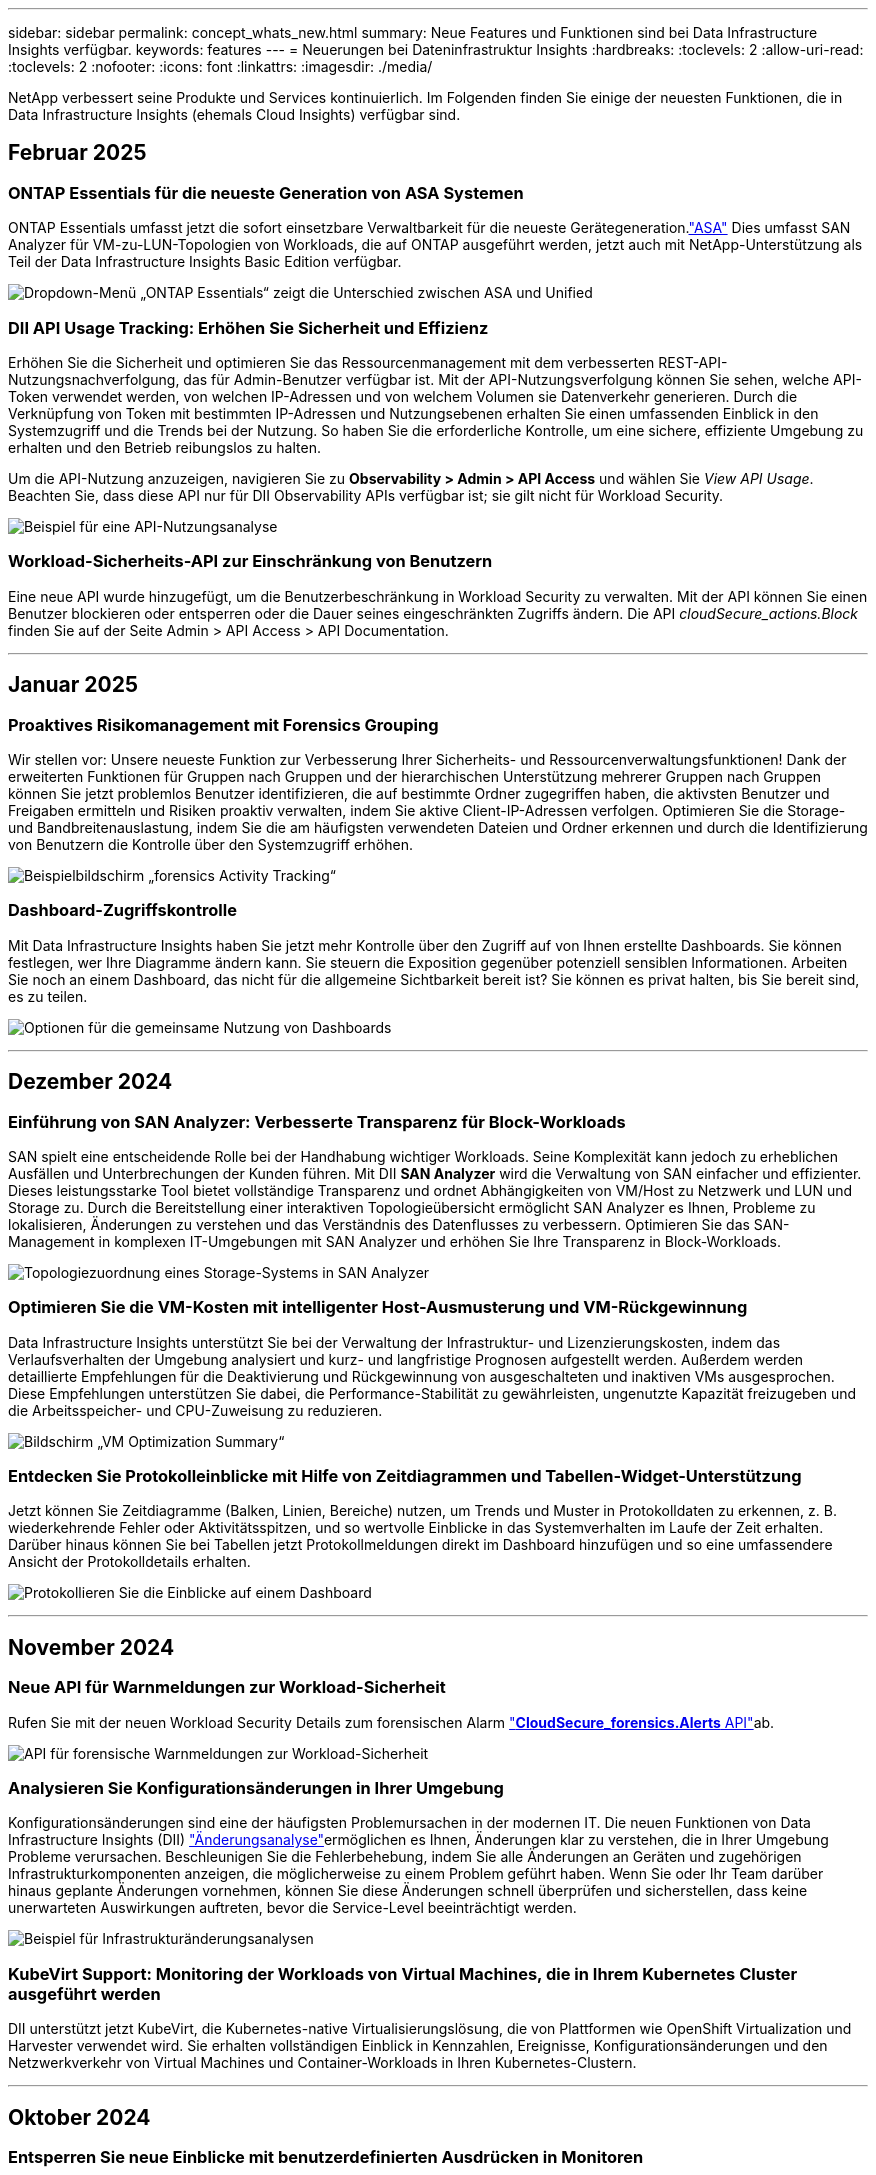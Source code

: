 ---
sidebar: sidebar 
permalink: concept_whats_new.html 
summary: Neue Features und Funktionen sind bei Data Infrastructure Insights verfügbar. 
keywords: features 
---
= Neuerungen bei Dateninfrastruktur Insights
:hardbreaks:
:toclevels: 2
:allow-uri-read: 
:toclevels: 2
:nofooter: 
:icons: font
:linkattrs: 
:imagesdir: ./media/


[role="lead"]
NetApp verbessert seine Produkte und Services kontinuierlich. Im Folgenden finden Sie einige der neuesten Funktionen, die in Data Infrastructure Insights (ehemals Cloud Insights) verfügbar sind.



== Februar 2025



=== ONTAP Essentials für die neueste Generation von ASA Systemen

ONTAP Essentials umfasst jetzt die sofort einsetzbare Verwaltbarkeit für die neueste Gerätegeneration.link:task_dc_na_ontap_all_san_array.html["ASA"] Dies umfasst SAN Analyzer für VM-zu-LUN-Topologien von Workloads, die auf ONTAP ausgeführt werden, jetzt auch mit NetApp-Unterstützung als Teil der Data Infrastructure Insights Basic Edition verfügbar.

image:ontap_essentials_asa_views.png["Dropdown-Menü „ONTAP Essentials“ zeigt die Unterschied zwischen ASA und Unified"]



=== DII API Usage Tracking: Erhöhen Sie Sicherheit und Effizienz

Erhöhen Sie die Sicherheit und optimieren Sie das Ressourcenmanagement mit dem verbesserten REST-API-Nutzungsnachverfolgung, das für Admin-Benutzer verfügbar ist. Mit der API-Nutzungsverfolgung können Sie sehen, welche API-Token verwendet werden, von welchen IP-Adressen und von welchem Volumen sie Datenverkehr generieren. Durch die Verknüpfung von Token mit bestimmten IP-Adressen und Nutzungsebenen erhalten Sie einen umfassenden Einblick in den Systemzugriff und die Trends bei der Nutzung. So haben Sie die erforderliche Kontrolle, um eine sichere, effiziente Umgebung zu erhalten und den Betrieb reibungslos zu halten.

Um die API-Nutzung anzuzeigen, navigieren Sie zu *Observability > Admin > API Access* und wählen Sie _View API Usage_. Beachten Sie, dass diese API nur für DII Observability APIs verfügbar ist; sie gilt nicht für Workload Security.

image:api_usage_analytics_screenshot.png["Beispiel für eine API-Nutzungsanalyse"]



=== Workload-Sicherheits-API zur Einschränkung von Benutzern

Eine neue API wurde hinzugefügt, um die Benutzerbeschränkung in Workload Security zu verwalten. Mit der API können Sie einen Benutzer blockieren oder entsperren oder die Dauer seines eingeschränkten Zugriffs ändern. Die API _cloudSecure_actions.Block_ finden Sie auf der Seite Admin > API Access > API Documentation.

'''


== Januar 2025



=== Proaktives Risikomanagement mit Forensics Grouping

Wir stellen vor: Unsere neueste Funktion zur Verbesserung Ihrer Sicherheits- und Ressourcenverwaltungsfunktionen! Dank der erweiterten Funktionen für Gruppen nach Gruppen und der hierarchischen Unterstützung mehrerer Gruppen nach Gruppen können Sie jetzt problemlos Benutzer identifizieren, die auf bestimmte Ordner zugegriffen haben, die aktivsten Benutzer und Freigaben ermitteln und Risiken proaktiv verwalten, indem Sie aktive Client-IP-Adressen verfolgen. Optimieren Sie die Storage- und Bandbreitenauslastung, indem Sie die am häufigsten verwendeten Dateien und Ordner erkennen und durch die Identifizierung von Benutzern die Kontrolle über den Systemzugriff erhöhen.

image:forensics_activity_example.png["Beispielbildschirm „forensics Activity Tracking“"]



=== Dashboard-Zugriffskontrolle

Mit Data Infrastructure Insights haben Sie jetzt mehr Kontrolle über den Zugriff auf von Ihnen erstellte Dashboards. Sie können festlegen, wer Ihre Diagramme ändern kann. Sie steuern die Exposition gegenüber potenziell sensiblen Informationen. Arbeiten Sie noch an einem Dashboard, das nicht für die allgemeine Sichtbarkeit bereit ist? Sie können es privat halten, bis Sie bereit sind, es zu teilen.

image:Dashboard_Sharing_Options.png["Optionen für die gemeinsame Nutzung von Dashboards"]

'''


== Dezember 2024



=== Einführung von SAN Analyzer: Verbesserte Transparenz für Block-Workloads

SAN spielt eine entscheidende Rolle bei der Handhabung wichtiger Workloads. Seine Komplexität kann jedoch zu erheblichen Ausfällen und Unterbrechungen der Kunden führen. Mit DII *SAN Analyzer* wird die Verwaltung von SAN einfacher und effizienter. Dieses leistungsstarke Tool bietet vollständige Transparenz und ordnet Abhängigkeiten von VM/Host zu Netzwerk und LUN und Storage zu. Durch die Bereitstellung einer interaktiven Topologieübersicht ermöglicht SAN Analyzer es Ihnen, Probleme zu lokalisieren, Änderungen zu verstehen und das Verständnis des Datenflusses zu verbessern. Optimieren Sie das SAN-Management in komplexen IT-Umgebungen mit SAN Analyzer und erhöhen Sie Ihre Transparenz in Block-Workloads.

image:san_analyzer_example_with_panel.png["Topologiezuordnung eines Storage-Systems in SAN Analyzer"]



=== Optimieren Sie die VM-Kosten mit intelligenter Host-Ausmusterung und VM-Rückgewinnung

Data Infrastructure Insights unterstützt Sie bei der Verwaltung der Infrastruktur- und Lizenzierungskosten, indem das Verlaufsverhalten der Umgebung analysiert und kurz- und langfristige Prognosen aufgestellt werden. Außerdem werden detaillierte Empfehlungen für die Deaktivierung und Rückgewinnung von ausgeschalteten und inaktiven VMs ausgesprochen. Diese Empfehlungen unterstützen Sie dabei, die Performance-Stabilität zu gewährleisten, ungenutzte Kapazität freizugeben und die Arbeitsspeicher- und CPU-Zuweisung zu reduzieren.

image:vm_optimization_summary.png["Bildschirm „VM Optimization Summary“"]



=== Entdecken Sie Protokolleinblicke mit Hilfe von Zeitdiagrammen und Tabellen-Widget-Unterstützung

Jetzt können Sie Zeitdiagramme (Balken, Linien, Bereiche) nutzen, um Trends und Muster in Protokolldaten zu erkennen, z. B. wiederkehrende Fehler oder Aktivitätsspitzen, und so wertvolle Einblicke in das Systemverhalten im Laufe der Zeit erhalten. Darüber hinaus können Sie bei Tabellen jetzt Protokollmeldungen direkt im Dashboard hinzufügen und so eine umfassendere Ansicht der Protokolldetails erhalten.

image:log_insights_dashboard_example.png["Protokollieren Sie die Einblicke auf einem Dashboard"]

'''


== November 2024



=== Neue API für Warnmeldungen zur Workload-Sicherheit

Rufen Sie mit der neuen Workload Security Details zum forensischen Alarm link:concept_cs_api.html["*CloudSecure_forensics.Alerts* API"]ab.

image:ws_forensics_alerts_api.png["API für forensische Warnmeldungen zur Workload-Sicherheit"]



=== Analysieren Sie Konfigurationsänderungen in Ihrer Umgebung

Konfigurationsänderungen sind eine der häufigsten Problemursachen in der modernen IT. Die neuen  Funktionen von Data Infrastructure Insights (DII) link:infrastructure_change_analytics.html["Änderungsanalyse"]ermöglichen es Ihnen, Änderungen klar zu verstehen, die in Ihrer Umgebung Probleme verursachen. Beschleunigen Sie die Fehlerbehebung, indem Sie alle Änderungen an Geräten und zugehörigen Infrastrukturkomponenten anzeigen, die möglicherweise zu einem Problem geführt haben. Wenn Sie oder Ihr Team darüber hinaus geplante Änderungen vornehmen, können Sie diese Änderungen schnell überprüfen und sicherstellen, dass keine unerwarteten Auswirkungen auftreten, bevor die Service-Level beeinträchtigt werden.

image:Change_Analysis_Example_showing_alert-change_correlation.png["Beispiel für Infrastrukturänderungsanalysen"]



=== KubeVirt Support: Monitoring der Workloads von Virtual Machines, die in Ihrem Kubernetes Cluster ausgeführt werden

DII unterstützt jetzt KubeVirt, die Kubernetes-native Virtualisierungslösung, die von Plattformen wie OpenShift Virtualization und Harvester verwendet wird. Sie erhalten vollständigen Einblick in Kennzahlen, Ereignisse, Konfigurationsänderungen und den Netzwerkverkehr von Virtual Machines und Container-Workloads in Ihren Kubernetes-Clustern.

'''


== Oktober 2024



=== Entsperren Sie neue Einblicke mit benutzerdefinierten Ausdrücken in Monitoren

Mit Ausdrücken können Sie arithmetische Operationen in metrischen und Anomaly Detection Monitoren durchführen. Hier einige Beispiele:

* Verhältnis: IOPS/TB zum Erkennen von Service-Level-Grenzen bei Cloud-Storage-Providern
* Prozentsatz: Zur Berechnung der Auslastung verwendet/verfügbar
* Aggregation: Kombinieren Sie mehrere Arten von physischen Portfehlern zu einem Monitor
* Vergleich: Vergleich der aktuellen Auslastung der Ressourcenreserven mit dem optimalen Reservepunkt um Ressourcen zu ermitteln, die nicht mit der vollen Kapazität ausgeführt werden.


image:Expressions_In_Monitors.png["Erstellen eines Ausdrucks in einem metrischen Monitor"]



=== Minimieren Von Störungen Bei Warnmeldungen Während Des Wartungszeitraums

Mithilfe von Wartungsfenstern können Sie Warnmeldungsbenachrichtigungen während geplanter Wartungszeiträume unterdrücken, um unnötige Unterbrechungen zu vermeiden.

Mit den Wartungsfenstern können Sie für die von Ihnen ausgewählten Objekte und Kennzahlen bestimmte Wartungszeiträume planen, in denen Warnmeldungen unterdrückt werden. Sie können beispielsweise Benachrichtigungen unterdrücken, die von bestimmten Storage-Systemen ausgelöst werden, wenn sich diese Storage-Systeme in einer geplanten Upgrade-Periode befinden.

Beachten Sie, dass nur Benachrichtigungen unterdrückt werden (E-Mail, Webhook); die Warnungen selbst werden weiterhin auf der Seite Observability > Alerts > All Alerts angezeigt.

image:Maintenance_Windows_example.png["Beispiel Für Wartungsfenster"]



=== Optimieren Sie das Alarmmanagement mit neuen Benachrichtigungsregeln

Benachrichtigungsregeln vereinfachen das Benachrichtigungsmanagement für Monitore und Teams.

Kontrollieren Sie die Alarmbereitstellung über die Kanäle Ihres Unternehmens hinweg, und stellen Sie sicher, dass die richtigen Informationen das richtige Team erreichen. Es müssen keine separaten Monitore für verschiedene Teams gemanagt, Alarme anhand von zugehörigen Objektattributen (Storage-Name, Datacenter, Applikationsname) weitergeleitet oder Attribute (Gruppe, Schweregrad) überwacht werden.

image:notification_rule_configure.png["Filter für Benachrichtigungsregel festlegen"]



=== Protokollanalyse in Dashboards

Sie können nun Protokollereignisse in Ihre Dashboards aufnehmen, um Ereignisdaten zu visualisieren und Ihre Umgebung umfassender und kontextbezogener zu verstehen. Untersuchen Sie Protokolle und sehen Sie sich die zugehörigen Metriken an, ohne das Dashboard zu verlassen!

image:log_analytics_bar_graph_example.png["Beispiel für die Protokollanalyse"]



=== Bessere VMware-Beobachtbarkeit mit VMware Events

Proaktive Verwaltung und Fehlerbehebung in Ihrer VMware Umgebung durch Echtzeit-Ereignisse VMware Events bieten Einblicke in VM-Migrationen, Ressourcenzuweisungen und den Hostzustand. Jetzt verfügbar für Abfragen, Dashboards und Monitore. Erfordert VMware Version 8 oder höher. Wählen Sie einfach die Quelle _logs.vmware.Events_ aus.

VMware-Ereignisse werden auch für die oben erwähnte neue Konfigurationsänderungsanalyse von DII verwendet.

image:vmware_log_events.png["vmware-Protokollauswahl im Dropdown-Menü"]



=== Aktualisierungen des Data Collectors:

* *Pure FlashBlade*: Dieser Collector sammelt Bestands- und Leistungsdaten von FlashBlade-Clustern, die die Version 2 ihrer REST-API offenlegen.


'''


== September 2024



=== Einführung in die Dateninfrastruktur – ehemals Cloud Insights

Am Dienstag, den 24. September 2024, hat NetApp den Namen Cloud Insights offiziell in *Data Infrastructure Insights* (DII) geändert. Dies wurde auf der Insight-Nutzerkonferenz von Haiyan Song in ihrer Keynote-Präsentation auf der Hauptbühne und in einer Produktpressemitteilung der Insight-Konferenz angekündigt.

Der DII-Dienst bleibt gleich; es gibt keine Änderungen oder Änderungen an den Funktionen. Dies ist eine Namensänderung, um den Namen des Service besser an seinen Möglichkeiten für die gesamte IT-Infrastruktur anzupassen.



== August 2024



=== Anzeigen von Daten, die für Ihren Zeitbereich spezifisch sind

Sie suchen eine Meldung? Auf einem Diagramm vergrößert? Diese Aktionen ändern den Zeitbereich für diese Seiten. Jetzt können Sie diesen Zeitraum sperren, zu anderen Cloud Insights-Seiten navigieren und Daten anzeigen, die für diesen gesperrten Zeitraum spezifisch sind. Die Untersuchung und Fehlerbehebung ist jetzt viel einfacher!

image:timerange_lock.png["QuickInfo mit dem Hinweis, auf das Symbol zu klicken, um den Zeitbereich für die Verwendung auf anderen Seiten zu sperren"]



=== Analyse der Änderungs- und Änderungsquote (%)

Mithilfe von Zeitaggregationen für das Change-Ratio können Sie signifikante Änderungen und Trends in metrischen Werten im Laufe der Zeit erkennen. Diese Erkenntnisse sind der Schlüssel zum Verständnis der Veränderungen, wie zum Beispiel ein beträchtliches Kapazitätswachstum für einen bestimmten Zeitraum oder eine Änderung der Leistung eines einzelnen Ports.

* *Änderung* - Beobachten Sie die Änderung in einer Metrik zwischen zwei Punkten innerhalb eines ausgewählten Zeitraums.
* *Veränderungsverhältnis* - Beobachten Sie die proportionale Veränderung in einer Metrik zwischen zwei Punkten, bezogen auf den Anfangspunkt, innerhalb eines ausgewählten Zeitraums.


image:change_and_change_ratio_bar_chart.png["Beispiel für ein Balkendiagramm, in dem die Auswahl der Aggregation von Änderungen und Änderungen dargestellt wird"]



=== Protokollabfrageergebnisse in .CSV exportieren

Beim Anzeigen der Protokollabfrageergebnisse können Sie problemlos bis zu 10,000 Zeilen in .CSV exportieren, indem Sie auf die neue Schaltfläche „Exportieren“ klicken. Auf diese Weise wird die Datenverfügbarkeit verbessert, die Datenanalyse und die Berichterstellung vereinfacht und die nahtlose Integration in andere Data Processing-Tools ermöglicht.

image:csv_export_button.png["Schaltfläche „in CSV exportieren“ auf einer Protokollabfrageseite"]



=== Lösen Sie Warnmeldungen nach Zeit

Mit Cloud Insights haben Sie jetzt die Möglichkeit, eine Warnmeldung zu beheben, wenn die überwachte Kennzahl für einen bestimmten Zeitraum im zulässigen Bereich bleibt. So können Sie sich auf echte Probleme konzentrieren und die Störungen reduzieren, die mit der wiederholten Überschreitung definierter Schwellenwerte durch die Konsolidierung mehrerer Warnmeldungen zu einem verbunden sind.

image:resolve_alert_by_time_dropdown.png["Zeitbasiertes Lösen einer Meldung"]

'''


== Juli 2024



=== AIOPs: Anomalieerkennung

Cloud Insights nutzt Machine Learning, um unerwartete Änderungen in den Datenmustern in einer Kundenumgebung zu erkennen und proaktive Warnmeldungen zu erstellen, damit Probleme frühzeitig erkannt werden.

Ein Rechenzentrum verhält sich zu verschiedenen Tageszeiten und an verschiedenen Wochentagen unterschiedlich. Cloud Insights verwendet wöchentliche Saisonabhängigkeit, um das historische Verhalten für jeden Tag und jede Uhrzeit zu vergleichen.

Überwachung der Anomalieerkennung kann Warnungen für Situationen bereitstellen, z. B. wenn die Definition von „normal“ unklar ist, wenn sich das Verhalten im Laufe der Zeit ändert oder wenn mit großen Datenmengen gearbeitet wird, bei denen die manuelle Festlegung von Schwellenwerten unpraktisch ist.

Neue link:concept_anomaly_detection.html["Überwachung Der Anomalieerkennung"] Warnmeldung bei Anomalien wie dieser bei ausgewählten Objektkennzahlen.

image:anomaly_detection_expert_view.png["Diagramm mit einer erkannten Anomalie"]



=== Verbesserungen Bei Der Workload-Sicherheit

*Unterstützung für NFS 4.1*

Der SVM Data Collector unterstützt jetzt NFS-Versionen bis einschließlich *NFS 4.1* mit ONTAP 9.15.1 oder höher.

*Neue Forensics Activity API*

Die forensische Aktivität link:concept_cs_api.html["API"] hat eine neue Version. Wenn Sie die API für Forensics Activity aufrufen, verwenden Sie die API *cloudSecure_forensics.activities._v2_*.

Wenn Sie mehrere Aufrufe an dieser API durchführen, stellen Sie für optimale Ergebnisse sicher, dass die Aufrufe nacheinander statt parallel stattfinden. Mehrere parallele Aufrufe können dazu führen, dass die API-Zeit abgeht.



=== Einfachere Dashboard-Navigation

Mit dieser Funktion wollen Sie Ihre betrieblichen Workflows optimieren und die Zusammenarbeit zwischen den Teams vereinfachen.

Durch die Gruppierung Ihrer Dashboards können Sie schnell die benötigten Informationen abrufen. Mit dem neuen Navigationsmenü können Sie zwischen verschiedenen Dashboards wechseln, ohne dabei Ihren Platz zu verlieren. So können Sie Ihre Infrastruktur einfach erkunden und managen. Richten Sie Dashboard-Gruppen an Ihren Runbooks aus, um Ihre Benutzererfahrung weiter zu verbessern.

image:Dashboard_Nav_Group_Dropdown.png["Dropdown-Liste, um ein anderes Dashboard in derselben Gruppe(n) wie das aktuelle Dashboard auszuwählen"]

'''


== Juni 2024



=== Betriebssystemunterstützung

Zusätzlich zu den folgenden Betriebssystemen werden mit Cloud Insights-Akquisitionseinheiten unterstütztlink:https://docs.netapp.com/us-en/cloudinsights/concept_acquisition_unit_requirements.html["Unterstützung bereits vorhanden"]:

* Red Hat Enterprise Linux 8.9, 8.10, 9.4
* Rocky 9.4
* AlmaLinux 9.3 und 9.4




== Mai 2024



=== Automatische Problemlösung nach Zeitbasis

Protokollwarnungen können nun basierend auf der Zeit gelöst werden. Wenn die Alarmsituation nicht mehr auftritt, kann Cloud Insights die Warnmeldung nach Ablauf einer bestimmten Zeit automatisch beheben. Sie können die Warnmeldung in Minuten, Stunden oder Tagen beheben.

image:alerts_resolve_based_on_time.png["Lösen Sie eine Meldung basierend auf der verstrichen Zeit"]

'''


== April 2024



=== ISCSI-Unterstützung für Kubernetes

Cloud Insights unterstützt jetzt die Zuordnung des iSCSI-Storage zu Kubernetes. Dadurch lässt sich eine schnellere Fehlerbehebung mithilfe der Kubernetes-Netzwerkzuordnung erreichen und es können Berichte zur Kostenverrechnung und Anzeige über Berichte erstellt werden.

image:pod-to-storage.png["Beispiel: Pod-zu-Storage"]



=== Betriebssystemunterstützung

Zusätzlich zu den folgenden Betriebssystemen werden mit Cloud Insights-Akquisitionseinheiten unterstütztlink:https://docs.netapp.com/us-en/cloudinsights/concept_acquisition_unit_requirements.html["Unterstützung bereits vorhanden"]:

* Oracle Enterprise Linux 8.8
* Red Hat Enterprise Linux 8.8
* Rocky 9.3
* OpenSUSE Leap 15.1 bis 15.5
* SUSE Enterprise Linux Server 15, 15 SP2 bis 15 SP5


'''


== März 2024



=== Details Zum Workload Security Agent

Jeder Ihrer Workload Security Agents verfügt über eine eigene Landing Page, auf der Sie leicht zusammenfassende Informationen über den Agenten sowie die mit diesem Agent verbundenen installierten Daten- und Benutzerverzeichnissammler sehen können.

image:Agent_Detail_Page.png["Beispiel für die Landing Page „Agent-Details“"]



=== Schneller mehr Daten darstellen

Beim Analysieren von Daten auf der Landing Page eines Assets ist das Hinzufügen zusätzlicher Daten zu den Diagrammen der Expert View ein Kinderspiel. Wenn ein Objekttyp über relevante Daten verfügt, bewegen Sie den Mauszeiger für jede Tabelle auf der Landing Page über dieses Objekt, um das Symbol „zur Expertenansicht hinzufügen“ anzuzeigen. Durch Auswahl dieses Symbols wird das Objekt zu den zusätzlichen Ressourcen hinzugefügt und in den Diagrammen der Expertenansicht angezeigt.

image:AddToChartIcon.png["Tabellendaten zur Expertenansicht hinzufügen"]

Oder vielleicht möchten Sie die Daten einer Landing Page-Tabelle in einem eigenen Diagramm sehen. Wählen Sie einfach das _Diagramm anzeigen_ -Symbol, um das Diagramm unter der Tabelle zu öffnen:

image:LPTableShowChartIcon.png["Diagrammsymbol anzeigen"]

'''


== Februar 2024



=== Höhere Benutzerfreundlichkeit

Speichern Sie einen *Snapshot* Ihres aktuellen Dashboards, indem Sie in der Dropdown-Liste rechts _als Bild exportieren_ auswählen. Cloud Insights erstellt eine .PNG-Datei der aktuellen Widget-Status.

image:ExportAsImage.png["Als Bild exportieren"]

*Die Auswahl von Objekten und Metrik* ist für Widgets, Monitore usw. einfacher als je zuvor Wählen Sie den gewünschten Objekttyp aus und wählen Sie dann eine für dieses Objekt relevante Metrik in der separaten Dropdown-Liste aus.

image:ObjectAndMetricSelection.png["Objekt- und Metrikselektoren trennen sich voneinander"]

*Export Data Collector and Acquisition Unit* listet auf .CSV durch Auswahl des Symbols am oberen Rand dieser Seiten.

image:ExportDCList.png["DC- und AU-Listen in .csv exportieren"]

Wir haben die Hilfe > Support* Seite neu organisiert, damit es einfacher ist, das zu finden, wonach Sie suchen, und weil Sie danach gefragt haben, haben wir auf dieser Seite direkte Links zu *API Swagger* und Benutzerdokumentation hinzugefügt.

image:Support_APIAccess.png["API-Links auf der Hilfe- > Support-Seite"]

*Links* in der Spalte „triggeredOn“ auf der Seite Alerts list wird zur entsprechenden Landing Page navigieren, sofern für dieses Objekt eine Landing Page verfügbar ist.

image:TriggeredOnLink.png["Links im Alarmfeld TriggeredOn"]



=== Sehen Sie alle Änderungen in Ihrem Namespace

Mit der Kubernetes-Änderungsanalyse können Sie jetzt einen Überblick über die Änderungen bei der Auswahl von Cluster und Namespace erhalten. Zuvor muss auch Workload ausgewählt worden sein. Beim Filtern nach Cluster und Namespace wird die Chronik aller Workload-Änderungen in diesem Namespace auf einer Zeile angezeigt.

image:NamespaceTimeline.png["Namespace-Zeitleiste"]



=== Verwandte Protokolle für Warnmeldungen

Beim Anzeigen einer Protokollwarnung werden die zugehörigen Protokolleinträge in einer neuen Tabelle angezeigt. Ein Protokolleintrag hängt zusammen, wenn er in derselben Quelle und demselben Zeitrahmen wie die Warnmeldung auftritt, und unterliegt denselben Bedingungen. Wählen Sie „Protokolle analysieren“, um weitere Informationen zu erhalten.

image:RelatedLogsTable.png["Zugehörige Protokolle auf einer Landing Page für Protokollwarnungsmeldung"]



=== ONTAP-Switch-Daten erfassen

Cloud Insights kann Daten von den Back-End-Switches des ONTAP-Systems erfassen; aktivieren Sie einfach die Erfassung im Abschnitt _Erweiterte Konfiguration_ des Datensammlers und stellen Sie sicher, dass das ONTAP-System so konfiguriert ist, dass es den entsprechenden link:task_dc_na_cdot.html#a-note-about-permissions["Berechtigungen"] Satz liefertlink:https://docs.netapp.com/us-en/ontap-cli-98/system-switch-ethernet-create.html["Switch-Informationen"].



=== Workload Security Data Collector API

In großen Umgebungen können Sie die Erstellung von Workload Security Collectors mithilfe der neuen Data Collectors API automatisieren. Navigieren Sie zu *Admin > API Access > API Documentation*, und wählen Sie den API-Typ _Workload Security_ aus, um weitere Informationen zu erhalten.

'''


== Januar 2024



=== Testen Sie die Cloud Insights Funktionen, die Sie noch nicht verwendet haben

Zusätzlich zu Ihrer ersten Testversion von Cloud Insights, können Sie auch die Vorteile nutzenlink:concept_subscribing_to_cloud_insights.html#module-evaluation["Modulbewertungen"]. Wenn Sie beispielsweise Cloud Insights abonniert haben und schon Storage und Virtual Machines überwacht haben, können Sie, wenn Sie Ihrer Umgebung Kubernetes hinzufügen, automatisch eine 30-Tage-Testversion von Kubernetes Observability starten. Die Nutzung der gemanagten Kubernetes Observability-Einheit wird erst nach Ende des Testzeitraums mit Ihren abonnierten Berechtigungen gerechnet.



=== Wie gut sind meine Workloads?

Der Workload-Status ist auf der Seite *Kubernetes > Explore > Workloads* auf einen Blick verfügbar. So können Sie schnell erkennen, welche Workloads eine gute Performance aufweisen und welche Unterstützung benötigen. Erkennen Sie auf einfache Weise, ob das Integritätsproblem mit Infrastruktur-, Netzwerk- oder Konfigurationsänderungen zusammenhängt, und analysieren Sie die Ursache im Detail.

image:WorkloadHealth.png["Workload-Status auf einen Blick"]



=== Updates Für Data Collector



==== Data Domain-Identifizierung

Der Data Domain Collector wurde verbessert, um HA-Systeme für die Haltbarkeit bei Failover-Ereignissen besser zu identifizieren. Diese Änderung führt zu einer * einmaligen * Neuidentifikation von Data Domain-Appliances in HA-Systemen, was in der Folge dazu führt, dass alle Anmerkungen zu diesen Assets entfernt werden (da diese Arrays neu identifiziert werden). Sie müssen Anmerkungen erneut an Ihre Data Domain-Objekte anhängen.



=== Verbesserter ML-Algorithmus zur Erkennung von Ransomware

Workload Security umfasst einen neuen ML-Algorithmus zur Ransomware-Erkennung der zweiten Generation, der die anspruchsvollsten Angriffe schneller und exakter erkennt.

„Saisonalität“ von Verhaltensweisen: Das Verhalten am Wochenende kann sich an verschiedenen Mustern des Wochentags oder des morgendlichen Verhaltens vom Nachmittag anpassen. Bei Workload-Sicherheits-Algorithmen wird diese Saisonabhängigkeit berücksichtigt.



=== Veraltete Funktionalität

Gelegentlich ist die Funktionalität veraltet, wenn sich Funktionen entwickeln. Hier sind einige der Features und Funktionalitäten, die in Cloud Insights veraltet sind:



==== Workload Secure REST cloudSecure_forensics.activities.v1 API ist veraltet

Die _cloudSecure_forensics.activities.v1_ API ist veraltet. Diese API gibt Informationen zu Aktivitäten zurück, die mit Entitäten in der Storage Workload Security-Umgebung verknüpft sind. Diese API wurde durch cloudSecure_forensics.activities ersetzt.*v2*_.

GET für diese API hat zuvor Folgendes zurückgegeben:

[listing]
----
{
  "count": 24594,
  "limit": 1000,
  "offset": 0,
  "results": [
    {
      "accessLocation":
----
Diese API gibt jetzt Folgendes zurück:

[listing]
----
{
  "limit": 1000,
  "meta": {
    "page": {
      "after": "lvlvk3pp.4cpzcg4kpybl",
      "before": "lvlxy3dz.4cq5ajdnl9fk",
      "size": 1000
    }
  },
  "results": [
    {
      "accessLocation": "10.249.6.220",
----
Weitere Informationen finden Sie in der Dokumentation von Swagger unter „Admin > API-Zugriff > API-Dokumentation > Workload-Sicherheit“.

'''


== Dezember 2023



=== Change Analytics auf einen Blick

Kubernetes link:kubernetes_change_analytics.html["Analyse Ändern"] bietet Ihnen einen All-in-One-Überblick über die neuesten Änderungen an Ihrer Kubernetes-Umgebung. Warnmeldungen und Bereitstellungsstatus stehen Ihnen jederzeit zur Verfügung. Mit Change Analytics lassen sich jede Implementierungs- und Konfigurationsänderung nachverfolgen und mit dem Zustand und der Performance von Kubernetes-Services, Infrastruktur und Clustern korrelieren.

image:ChangeAnalytitcs_Main_Screen.png["Analysekonsole Ändern"]



=== Kubernetes Workload Performance Dashboard

Die Workload-Performance ist im umfassenden Kubernetes Workload Performance Dashboard auf einen Blick verfügbar. Sehen Sie sich schnell Diagramme zu Volume-, Durchsatz-, Latenz- und Lösungstrends sowie eine Tabelle des Workload-Datenverkehrs für jeden Namespace in Ihrer Umgebung an. Filter ermöglichen eine einfache Fokussierung auf Bereiche, die von Interesse sind.

image:K8s_Workload_performance.png["Workload-Performance-Menü, width=400"]

image:K8s_Workload_performance_dashboard.png["Dashboard Zur Workload Performance"]



=== Abfragedetails auf einem Bildschirm

Wenn Sie in einer Abfrage eine Zeile auswählen, wird ein Seitenfenster geöffnet, in dem Attribut-, Anmerkungs- und Kennzahlendetails für die ausgewählte Zeile angezeigt werden. Dadurch erhalten Sie hilfreiche Informationen, ohne einen Drilldown auf die Zielseite des Objekts durchführen zu müssen. Links in der Reihe oder im Seitenbereich ermöglichen eine einfache Navigation.

image:MetricQuerySlideoutPanel.png["Schieberegler für metrische Abfrage"]



=== Aktualisierungen des Data Collectors:

* *Brocade FOS REST*: Dieser Kollektor wird aus der "Vorschau" verschoben und ist nun allgemein verfügbar. Einige Dinge zu beachten:
+
** FOS führte seine REST API mit FOS 8.2 ein. Aber einige Funktionen wie Routing haben nur REST API-Fähigkeiten mit 9.0 erhalten.
** Wenn Sie eine Fabric haben, die aus gemischten FOS-Assets 8.2 höher sowie einigen < 8.2 besteht, kann der Cloud Insights-FOS-REST-Collector diese älteren Assets nicht erkennen. Sie können den FOS-REST-Collector bearbeiten und eine kommagetrennte Liste der IPv4-Adresse dieser Geräte erstellen, um sie von diesem Collector auszuschließen.


* *SELinux*: Cloud Insights enthält Verbesserungen an der Erstinstallation der Linux Acquisition Unit, um die Robustheit des Betriebs in Linux-Umgebungen mit aktivierter SELinux Enforcement zu gewährleisten. Diese Verbesserungen wirken sich nur auf _New_ AU-Bereitstellungen aus. Wenn Sie Probleme mit SELinux im Zusammenhang mit AU-Upgrades haben, wenden Sie sich an den NetApp-Support, um Ihre SELinux-Konfiguration zu beheben.


'''


== November 2023



=== Workload-Sicherheit: Anhalten/Fortsetzen eines Collectors

In Workload Security können Sie einen Data Collector anhalten, wenn sich der Collector im Status „_Running_“ befindet. Öffnen Sie das Menü „drei Punkte“ für den Collector und wählen Sie PAUSE. Während der Collector angehalten wird, werden keine Daten von ONTAP erfasst und keine Daten vom Collector an ONTAP gesendet. Wählen Sie Fortsetzen, um die Erfassung erneut zu starten.



=== Support-Informationen Zum Storage-Node

Auf einer Landing Page des Storage-Node finden Sie im Abschnitt _User Data_ auf einen Blick Informationen zu Ihrem Supportangebot, dem aktuellen Status, dem Support-Status und dem Enddatum der Garantie. Beachten Sie, dass Cloud Insights diese Informationen derzeit nur automatisch für NetApp-Geräte veröffentlicht. Beachten Sie auch, dass diese Support-Felder Anmerkungen sind, sodass sie in Abfragen und Dashboards verwendet werden können.

image:StorageNodeSupportData.png["Support-Informationen Zum Storage-Node"]



=== Zuordnen von VMware-Tags zu Cloud Insights-Annotationen

Der link:task_dc_vmware.html["VMware"] Datensammler ermöglicht das Befüllen von Cloud Insights Textanmerkungen mit Tags mit demselben Namen, die auf VMware konfiguriert sind.



=== Verbesserungen der Brocade CLI-Collector-Zuverlässigkeit für FOS 9.1.1c und höhere Firmware

Bei einigen Brocade Fibre-Channel-Switches, auf denen die Firmware 9.1.1c ausgeführt wird, kann die Ausgabe bestimmter CLI-Befehle mit dem „motd“-Anmeldebannertext oder Warnungen für Benutzer, die Standardpasswörter ändern, vorangestellt werden. Der Brocade CLI-Collector wurde verbessert, um diese beiden Arten von überflüssigen Text zu ignorieren.

Vor dieser Verbesserung waren bei diesem Collector-Typ wahrscheinlich nur FOS 9.1.1c-Switches ohne vorhandene Virtual Fabrics erkennbar.

'''


== Oktober 2023



=== Verbesserte Workload-Sicherheit

Die Workload-Sicherheit wurde durch folgende Funktionen verbessert:

* *Zugriff verweigert*: Workload-Sicherheit integriert sich in ONTAP, um eine zusätzliche Analyse und automatische Antwortebene zu erhalten link:concept_ws_integration_with_ontap_access_denied.html["„Zugriff verweigert“-Ereignisse"] und bereitzustellen.
* *Zulässige Dateitypen*: Wenn ein Ransomware-Angriff für eine bekannte Dateierweiterung erkannt wird, kann diese Dateierweiterung zu einer  Liste hinzugefügt werden, um unnötige Warnungen zu link:ws_allowed_file_types.html["Zulässige Dateitypen"]vermeiden.




=== Modulversuche

Zusätzlich zu Ihrer ersten Testversion von Cloud Insights, können Sie auch die Vorteile nutzenlink:concept_subscribing_to_cloud_insights.html#module-evaluation["Modulbewertungen"]. Wenn Sie beispielsweise bereits Infrastruktur-Observability abonniert haben, aber Kubernetes in Ihre Umgebung integrieren möchten, können Sie automatisch für eine 30-Tage-Testversion von Kubernetes Observability starten. Ihnen wird am Ende des Evaluierungszeitraums nur die Nutzung Ihrer Kubernetes Observability-gemanagten Einheit in Rechnung gestellt.



=== Beschränken Sie den Zugriff auf bestimmte Domänen

Administratoren und Kontoinhaber können jetzt link:concept_user_roles.html#restricting-access-by-domain["Einschränken des Cloud Insights-Zugriffs"]Domains per E-Mail versenden, die sie angeben. Gehen Sie zu *Admin > User Management* und wählen Sie die Schaltfläche _Domains einschränken_.

image:Restrict_Domains_Modal.png["Modal Der Domänen Einschränken"]



=== Updates Für Data Collector

Die folgenden Änderungen an der Data Collector/Acquisition Unit sind vorhanden:

* *Isilon / PowerScale REST*: Unter dem Namen _emc_isilon.node_pool.*_ wurden verschiedene neue Attribute und Kennzahlen zu den erweiterten Analysefunktionen von Cloud Insights hinzugefügt. Mit diesen Zählern und Attributen können Benutzer Dashboards und Monitore für den Kapazitätsverbrauch von _Node_Pool_ erstellen. Benutzer mit Isilon-Clustern, die aus unterschiedlichen Hardware-Node-Modellen erstellt wurden, verfügen über mehrere Node-Pools. Das Verständnis der HDD-/SSD-/Gesamtkapazität auf Node-Pool-Ebene ist sowohl für die Überwachung als auch für die Planung von Nutzen.
* *Rubrik* "Dienstkonto" Authentifizierungsunterstützung: Cloud Insights' Rubik-Kollektor unterstützt jetzt sowohl die traditionelle HTTP-Basisauthentifizierung (Benutzername und Passwort), als auch den Dienst-Account-Ansatz von Rubrik, der einen Benutzernamen + Schlüssel + Organisations-ID erfordert.


'''


== September 2023



=== In den Protokollen finden Sie ganz einfach, was Sie möchten

Log Query (*Observability > Log Queries > +New Log Query*) enthält eine Reihe vonlink:concept_log_explorer.html#advanced-filtering["Vorgestellt werden"], um die Protokollforschung einfacher und aussagekräftiger zu machen.



==== Ein-/Ausschließen

Beim Filtern nach einem Wert können Sie ganz einfach wählen, ob *include* oder *exclude* Ergebnisse dem Filter entsprechen. Durch Auswahl von „Exclude“ wird ein Filter „NOT <value>“ erstellt. Sie können die ein- und Ausschlusswerte in einem einzelnen Filter kombinieren.

image:Log_Query_Exclude_Filter.png["Filter, das die Optionsschaltfläche „Ausschließen“ anzeigt"]



==== Erweiterte Abfrage

*Advanced Querying* gibt Ihnen die Möglichkeit, "freie Form"-Filter zu erstellen, indem Sie Werte mit AND, NOT, OR, Wildcards, etc. Kombinieren ODER ausschließen

image:Log_Advanced_Query_Example.png["Beispiel für eine Protokollabfrage, die die Funktionen AND, NOT und ODER illustriert"]

Die Optionen „Filtern nach“ und „Erweiterte Abfrage“ werden zu einer einzigen Abfrage zusammengefasst. Die Ergebnisse werden in der Ergebnisliste und im Diagramm angezeigt.



==== Gruppierung im Diagramm

Wenn Sie ein Protokollattribut für *Gruppieren nach* auswählen, werden in der Liste und im Diagramm die Ergebnisse des aktuellen Filters angezeigt. Im Diagramm werden die Spalten in Farben gruppiert. Wenn Sie den Mauszeiger über eine Spalte im Diagramm bewegen, werden Details zu den spezifischen Einträgen angezeigt, ähnlich den allgemeinen Informationen, die beim erweitern der Diagrammlegende angezeigt werden. In der Legende können Sie auch festlegen, ob ein Filter ein- oder Ausschlussfilter für eine bestimmte Gruppierung verwendet werden soll.

image:Log_Query_Group_By_Chart.png["Protokollabfrage Gruppieren Sie anhand von Beispielen, die gestapelte Spalten im Diagramm anzeigen"]



=== Fenster „Schwebende“ Protokolldetails

Wenn Sie Protokolle mithilfe der Protokollabfrage untersuchen, wird durch Auswahl eines Eintrags in der Liste ein Detailfenster für diesen Eintrag geöffnet. Sie können nun wählen, ob das Schiebefenster „frei“ (d. h. über den Rest des Bildschirms angezeigt) oder „in Seite“ (d. h. als eigenen Rahmen auf der Seite angezeigt) angezeigt werden soll. Um zwischen diesen Ansichten zu wechseln, klicken Sie oben rechts im Bedienfeld auf die Schaltfläche „in Page / Floating“.

image:Log_Query_Floating_Detail_Panel.png["„In-Page“-Schiebefenster mit hervorgehobener Schaltfläche"]



=== Schließen Sie das Menü ab

Sie können das linke Cloud Insights-Navigationsmenü durch Auswahl der Schaltfläche „Minimieren“ unter dem Menü ausblenden. Wenn das Menü minimiert ist, bewegen Sie den Mauszeiger über ein Symbol, um zu sehen, welcher Abschnitt geöffnet wird. Durch Auswahl des Symbols wird das Menü geöffnet und Sie gelangen direkt zu diesem Abschnitt.

image:CI_Menu_Minimize_Button.png["Minimieren Sie das Menü"]



=== Verbesserungen Des Data Collectors

Cloud Insights erleichtert das Anzeigen und Auffinden von Daten-Collector-Informationen:

* *Die Verarbeitung von Datensammlerlisten* ist effizienter, was bedeutet, dass die Zeit, die benötigt wird, um diese Listen anzuzeigen und zu navigieren, stark reduziert wird. Wenn Sie eine große Umgebung mit vielen Datensammlern haben, werden Sie eine deutliche Verbesserung bei der Auflistung Ihrer Datensammler sehen.


* Die *Data Collector Support Matrix* ist von einer .PDF-Datei auf eine .HTML-basierte Seite umgestiegen, schneller zu navigieren und einfacher zu warten. Schauen Sie sich die neue Matrix hier an: https://docs.netapp.com/us-en/cloudinsights/reference_data_collector_support_matrix.html[]


'''


== August 2023



=== Sammeln von Isilon/PowerScale-Protokollen und Advanced Analytics-Daten

Die Isilon REST- und PowerScale Rest-Collectors enthalten die folgenden Verbesserungen:

* Isilon-Protokollereignisse stehen zur Verwendung in Abfragen und Warnmeldungen zur Verfügung
* Isilon Advanced Analytic-Attribute stehen für Abfragen, Dashboards und Warnmeldungen zur Verfügung:
+
** emc_isilon.Cluster
** emc_isilon.node
** emc_isilon.node_disk
** emc_isilon.net_iface




Diese sind standardmäßig für Benutzer der Isilon REST- und/oder PowerScale REST-Collectors aktiviert. NetApp empfiehlt Benutzern des CLI-basierten Collectors von Isilon dringend, zu dem neuen REST-API-basierten Collector zu migrieren, um Verbesserungen wie die oben genannten zu erhalten.



=== Verbesserte Workload-Map

Die Workload-Zuordnung ist benutzerfreundlicher und weniger laut. Sie gruppiert alle ähnlichen externen Services zu einem Node, wenn sie mit denselben Workloads kommunizieren. Dadurch verringert sich die Komplexität der Grafik und es lässt sich leichter nachvollziehen, wie Services miteinander verbunden sind.

Wenn Sie einen gruppierten Knoten auswählen, wird eine detaillierte Tabelle mit den Kennzahlen für den Netzwerkverkehr für jeden externen Service angezeigt, der für diesen Knoten relevant ist.



=== Anpassung der Nutzung von Kubernetes Managed Unit

Wenn eine Compute-Ressource in Ihrer Kubernetes-Cluster-Umgebung sowohl vom NetApp Kubernetes Monitoring Operator als auch vom zugrunde liegenden Datensammler für die Infrastruktur (z. B. VMware) gezählt wird, wird die Nutzung dieser Ressourcen angepasst, um eine möglichst effiziente Zählung der gemanagten Einheiten zu gewährleisten. Sie können die Kubernetes-MU-Anpassungen auf der Seite Admin > Subscription sowohl auf der Registerkarte Summary als auch Usage anzeigen.

Registerkarte „Zusammenfassung“: image:MU_Adjustments_K8s.png["K8s-ME-Anpassung, die auf dem Schätzrechner angezeigt wird"]

Registerkarte „Verwendung“: image:MU_Adjustments_K8s_Usage_Tab.png["K8s-ME-Anpassung wird auf der Registerkarte „Nutzung“ angezeigt"]



=== Änderungen bei der Erfassung/Erfassung:

Die folgenden Änderungen an der Data Collector/Acquisition Unit sind vorhanden:

* Acquisition Units unterstützen jetzt RHEL 8.7.




=== Verbesserte Menüs

Wir haben das Navigationsmenü auf der linken Seite aktualisiert, um die Workflows unserer Kunden besser zu unterstützen. Neue Elemente der obersten Ebene wie _Kubernetes_ ermöglichen beschleunigten Zugriff auf die Bedürfnisse des Kunden, und eine konsolidierte Administratorkonsole unterstützt die Rolle des Mandanten-Eigentümers.

Hier einige weitere Beispiele für die Änderungen:

* Im obersten _Observability_-Menü werden Datenerkennung, Warnmeldungen und Protokollabfragen angezeigt
* Die Funktionen von ‘API Access für Beobachtbarkeit und Workload-Sicherheit befinden sich unter einem Menü
* Ebenso für Observability und Workload Security ‘Benachrichtigungen’ Funktionalität, jetzt auch unter einem Menü


image:NewLeftNavMenu.png["Aktualisiertes Linkes Navigationsmenü"]

Hier ist eine kurze Liste der Funktionen, die Sie unter jedem Menü finden:

Beobachtbarkeit:

* Mehr Erfahren (Dashboards, Kennzahlen-Abfragen, Infrastruktureinblicke)
* Warnmeldungen (Monitore und Alarmfunktionen)
* Kollektoren (Datensammler und Erfassungseinheiten)
* Protokollabfragen
* Anreichern (Anmerkungs- und Anmerkungsregeln, Anwendungen, Geräteauflösung)
* Berichterstellung


Kubernetes:

* Cluster Exploration und Network Map


Workload-Sicherheit:

* Meldungen
* Forensik
* Kollektoren
* Richtlinien


Grundlagen von ONTAP:

* Datensicherung
* Sicherheit
* Meldungen
* Infrastruktur
* Netzwerkbetrieb
* Workloads * VMware


Admin.:

* API-Zugriff
* Prüfung
* Benachrichtigungen
* Abonnementinformationen
* Benutzerverwaltung




== Juli 2023



=== Letzte Änderungen Anzeigen

Die Landing Pages des Data Collectors enthalten nun eine Liste der letzten Änderungen. Klicken Sie einfach auf die Schaltfläche „Letzte Änderungen“ unten auf einer beliebigen Landing Page für den Datensammler, um die letzten Änderungen an der Datensammlung anzuzeigen.

image:Recent_Changes_Example.png["Beispiel Für Kürzliche Änderungen"]



=== Verbesserungen Des Bedieners

Folgende Verbesserungen wurden an der  Implementierung vorgenommenlink:telegraf_agent_k8s_config_options.html["Kubernetes Operator"]:

* Option zum Umgehen der metrischen Erfassung von Andockern
* Möglichkeit, telegraf-Demonsets und Replikasets Toleranzen hinzuzufügen und anzupassen




=== Einblick: Cold Storage-Lösung Zurückgewinnen

Das link:insights_reclaim_ontap_cold_storage.html["Gewinnen Sie einen Einblick in ONTAP Cold Storage zurück"] NOW unterstützt FlexGroups und ist jetzt für alle Kunden verfügbar.



=== Unterschrift Des Bedieners

Für Kunden, die ein privates Repository für ihren NetApp-Kubernetes-Überwachungsoperator verwenden, können Sie jetzt den öffentlichen Schlüssel für die Bildsignatur während der Installation des Bedieners kopieren, um die Authentizität der heruntergeladenen Software zu bestätigen. Wählen Sie während des optionalen Schritts die Schaltfläche _Copy Image Signature Public Key_ aus, um das Bedienerbild in Ihr privates Projektarchiv zu laden.

image:Operator_Public_Image_Key.png["Laden Sie den öffentlichen Schlüssel herunter"]



=== Aggregation, bedingte Formatierung und mehr für Abfragen

Aggregation, Einheitenauswahl, bedingte Formatierung und Spaltenumbenennung gehören zu den nützlichsten Funktionen eines Dashboard-Tabellen-Widgets, und nun sind dieselben Funktionen für verfügbarlink:task_create_query.html["Abfragen"].

image:Query_Page_Aggregation_etc.png["Ergebnisse der Abfrageseite mit Aggregation, bedingter Formatierung, Einheitenanzeige und Spaltenumbenennung"]

Diese Funktionen sind jetzt für Integrationsdaten (Kubernetes, ONTAP Advanced Metrics usw.) verfügbar und werden in Kürze auch für Infrastrukturobjekte (Storage, Volume, Switch usw.) erhältlich sein.



=== API für Audit

Sie können jetzt eine API zum Abfragen oder Exportieren von überwachten Ereignissen verwenden. Gehen Sie zu Admin > API Access, und wählen Sie den Link _API Documentation_, um Informationen zu erhalten.

image:Audit_API_Swagger.png["API Swagger für Audit, width=400"]



=== Data Collector: Trident Economy

Cloud Insights unterstützt jetzt den Trident-Wirtschaftstreiber und bietet damit folgende Vorteile:

* Erhalten Sie Einblick in die Pod-zu-ONTAP Qtree-Zuordnung und Performance-Metriken.
* Sorgen Sie für eine nahtlose Fehlerbehebung und einfache Navigation von Kubernetes Pods zum Back-End-Storage
* Proaktive Erkennung von Back-End-Performance-Problemen mit Monitoren


'''


== Juni 2023



=== Überprüfen Sie Ihre Nutzung

Ab Juni 2023 bietet Cloud Insights eine Aufschlüsselung der Auslastung der verwalteten Einheiten basierend auf dem Funktionssatz. Sie können jetzt die Managed Unit (MU)-Nutzung für Ihre Infrastruktur sowie die MU-Nutzung in Verbindung mit Kubernetes schnell anzeigen und überwachen.

image:Metering_Usage.png["Aufschlüsselung Der Nutzungsnutzung"]



=== Kubernetes-Netzwerküberwachung und -Zuordnung ist für alle verfügbar

Der  vereinfacht die link:concept_kubernetes_network_monitoring_and_map.html["_Kubernetes-Netzwerk-Performance und -Zuordnung_"]Fehlerbehebung durch die Zuordnung von Abhängigkeiten zwischen Kubernetes-Workloads und bietet Echtzeiteinblick in die Latenzen und Anomalien der Kubernetes-Netzwerk-Performance. So können Performance-Probleme erkannt werden, bevor sie sich auf die Benutzer auswirken. Viele Kunden fanden es hilfreich während der Vorschau, und jetzt ist es für alle zu genießen.



=== Änderungen bei der Erfassung/Erfassung:

Die folgenden Änderungen an der Data Collector/Acquisition Unit sind vorhanden:

* Die Mus für Data Domain und Cohesity betragen 40 tib : 1 MU.
* Acquisition Units unterstützen jetzt RHEL und Rocky 9.0 und 9.1.




=== Neue ONTAP Essentials Dashboards

Die folgenden ONTAP Essentials Dashboards sind in Vorschauumgebungen verfügbar und jetzt für alle verfügbar:

* Sicherheits-Dashboard
* Data Protection Dashboard (einschließlich Überblick über den lokalen und den Remote-Schutz)




=== Zusätzliche Systemmonitore

Die folgenden Systemmonitore sind im Lieferumfang von Cloud Insights enthalten:

* Der FCP-Service für Storage-VM ist nicht verfügbar
* Speicher-VM iSCSI-Service nicht verfügbar


'''


== Mai 2023



=== Verbesserte Installation Von Kubernetes Monitoring Operator

Die Installation und Konfiguration des link:task_config_telegraf_agent_k8s.html["NetApp Kubernetes Monitoring Operator"]ist mit den folgenden Verbesserungen einfacher denn je:

* Die Umgebung link:telegraf_agent_k8s_config_options.html["Konfigurationseinstellungen"]wird in einer einzelnen, selbst dokumentierten Konfigurationsdatei gespeichert.
* Schritt-für-Schritt-Anleitung zum Hochladen von Kubernetes Monitoring Operator Images in Ihr privates Repository.
* Upgrades sind ganz einfach mit einem einzigen Befehl möglich. So können Sie Ihr Kubernetes-Monitoring aktualisieren und benutzerdefinierte Konfigurationen behalten.
* Sicherer: API-Schlüssel verwalten Geheimnisse sicher.
* Einfache Integration und Implementierung mit CI/CD-Automatisierungstools.




=== Storage-Virtualisierung

Cloud Insights kann zwischen einem Storage-Array mit lokalem Speicher oder der Virtualisierung anderer Storage-Arrays unterscheiden. So können Sie Kosten nachvollziehen und die Performance vom Front-End bis zum Back-End Ihrer Infrastruktur differenzieren.

image:StorageVirtualization_StorageSummary.png["Storage-Landing Page, auf der Informationen zu virtuellem und gesichertem Speicher angezeigt werden"]



=== Neue Webhook-Parameter

Wenn Sie eine  Benachrichtigung erstellenlink:task_create_webhook.html["Webhook"], können Sie diese Parameter jetzt in Ihre Webhook-Definition aufnehmen:

* %%TriggeredOnKeys%%
* %%TriggeredOnValues%%




=== Berichte zu Kubernetes-Daten

Von Cloud Insights gesammelte Kubernetes-Daten – einschließlich persistenter Volumes (PV), PVC, Workloads, Cluster und Namespaces – können jetzt in der Berichterstellung verwendet werden. Dies ermöglicht Chargeback, Trendanalysen, Prognosen, TTF-Berechnungen und andere Business-Berichte zu Kennzahlen für Kubernetes.



=== Standard-ONTAP-Systemmonitore für neue Kunden aktiviert

Viele ONTAP-Systemmonitore sind in neuen Cloud Insights-Umgebungen standardmäßig aktiviert (d. h. _reaktiviert_). Bisher haben die meisten Monitore den Standardstatus „_Paused_“. Da die geschäftlichen Anforderungen von Unternehmen zu Unternehmen variieren, empfehlen wir Ihnen, sich in Ihrer Umgebung einen Blick link:task_system_monitors.html["Systemmonitore"]zu werfen und diese je nach Alarmbedarf pausieren oder wiederaufnehmen zu können.

'''


== April 2023



=== Performance-Monitoring und -Zuordnung von Kubernetes

Die link:concept_kubernetes_network_monitoring_and_map.html["_Kubernetes-Netzwerk-Performance und -Zuordnung_"] Funktion vereinfacht die Fehlerbehebung durch Zuordnen von Abhängigkeiten zwischen Kubernetes-Workloads. Es bietet Echtzeiteinblicke in Latenzen und Anomalien bei der Kubernetes-Netzwerk-Performance, um Performance-Probleme zu identifizieren, bevor sie sich auf die Benutzer auswirken. Diese Funktion hilft Unternehmen, durch Analyse und Prüfung des Kubernetes-Traffic-Flows die Gesamtkosten zu senken.

Die wichtigsten Funktionen • die Workload-Map präsentiert Kubernetes-Workload-Abhängigkeiten und -Abläufe und hebt Netzwerk- und Performance-Probleme hervor. • Monitoring des Netzwerkverkehrs zwischen Kubernetes-Pods, Workloads und Nodes; Ermittlung der Quelle von Traffic- und Latenzproblemen • Senkung der Gesamtkosten durch Analyse des Ingress-, Egress-, Regions- und zonenübergreifenden Netzwerk-Traffics.

Workload-Zuordnung, die Details zum „Slideout“ anzeigt:

image:Workload Map Example_withSlideout.png["Beispiel für eine Workload-Zuordnung, in dem das Fenster „Slidesout“ mit Details angezeigt wird"]

Kubernetes Performance Monitoring and Map ist eine link:concept_preview_features.html["Vorschau"] Funktion.



=== ONTAP Essentials Sicherheitskonsole

Der link:concept_ontap_essentials.html#security["Sicherheits-Dashboard"] bietet Ihnen einen sofortigen Überblick über Ihre aktuelle Sicherheitssituation und zeigt Diagramme für die Verschlüsselung von Hardware- und Software-Volumes, den Ransomware-Status und die Methoden zur Cluster-Authentifizierung an. Das Security Dashboard ist als Funktion verfügbarlink:concept_preview_features.html["Vorschau"].

image:OE_SecurityDashboard.png["ONTAP Essentials Sicherheitskonsole"]



=== Rückgewinnung von ONTAP Cold Storage

Der _Reclaim ONTAP Cold Storage_ Insight liefert Daten zur kalten Kapazität, potenziellen Kosten-/Energieeinsparungen sowie empfohlene Maßnahmen für Volumes auf ONTAP Systemen.

image:Cold_Data_Example_1.png["Beispielrecommendaations für Cold Data Insight"]

Mit dieser Insight können Sie Fragen wie:

* Welche Menge an kalten Daten in einem Storage Cluster befinden sich auf (a) kostenleistungsfähigen SSD-Festplatten, (b) HDD-Festplatten und (c) virtuellen Festplatten?
* Welche Workloads leisten in Bezug auf den nicht optimierten Storage die größten Beiträge?
* Wie lange (in Tagen) wurden die Daten für einen bestimmten Workload nicht genutzt?


_Reclaim ONTAP Cold Storage_ gilt als link:concept_preview_features.html["_Vorschau_"]Feature und kann daher geändert werden.



=== Die Abonnementbenachrichtigung steuert auch Banner-Meldungen

Durch das Festlegen von Empfängern für Abonnementbenachrichtigungen (Admin > Benachrichtigungen) wird jetzt auch festgelegt, wer abonnements in-Product-Banner-Benachrichtigungen sehen wird.

image:Subscription_Expiring_Banner.png["Beispiel für ein Banner, das in 2 Tagen abläuft"]



=== Reporting hat ein neues Aussehen

Sie werden feststellen, dass die Cloud Insights-Berichtsbildschirme ein neues Aussehen haben und dass sich einige der Menünavigation geändert haben. Diese Bildschirme und Navigationsänderungen wurden im aktuellen aktualisiertlink:reporting_overview.html["Berichtsdokumentation"].

image:Reporting_Menu.png["Neue Ansicht des Menüs „Berichte“"]



=== Monitore standardmäßig angehalten

Beachten Sie bei neuen Cloud Insights-Umgebungen, dass link:task_system_monitors.html["Systemdefinierte Monitore"]standardmäßig keine Warnmeldungen gesendet werden. Sie müssen Benachrichtigungen für jeden Monitor aktivieren, den Sie benachrichtigen möchten, indem Sie eine oder mehrere Bereitstellungsmethoden für den Monitor hinzufügen. Für bestehende Cloud Insights-Umgebungen wurde die standardmäßige Empfängerliste _global_ für alle systemdefinierten Monitore entfernt, die sich derzeit im Status _Paused_ befinden. Benutzerdefinierte Benachrichtigungen bleiben unverändert, ebenso wie Benachrichtigungseinstellungen für aktuell aktive systemdefinierte Monitore.



=== Suchen Sie die Registerkarte API-Messung?

API Metering wurde von der Seite Abonnement auf die Seite *Admin > API Access* verschoben.

'''


== März 2023



=== Cloud-Anbindung für ONTAP 9.9+ veraltet

Die Cloud-Verbindung für den ONTAP 9.9+-Datensammler wird veraltet. Ab dem 4. April 2023 werden die Datensammler von Cloud Connection in Ihrer Umgebung keine Daten mehr sammeln, sondern beim Abrufen einen Fehler anzeigen. Der Datensammler der Cloud-Verbindung wird in einem späteren Update komplett aus Cloud Insights entfernt.

Vor dem 4. April 2023 ist die Konfiguration eines neuen Datensammlers für die NetApp ONTAP Datenmanagement-Software für alle ONTAP Systeme, die derzeit über Cloud Connection erfasst werden, erforderlich. link:https://kb.netapp.com/Advice_and_Troubleshooting/Cloud_Services/Cloud_Insights/How_to_transition_from_NetApp_Cloud_Connection_to_AU_based_data_collector["Weitere Informationen"].

'''


== Januar 2023



=== Neue Protokollmonitore

Wir haben fast zwei Dutzend hinzugefügtlink:task_system_monitors.html["Zusätzliche Systemmonitore"], um bei unterbrochenen Interconnect-Links, Herzschlag-Problemen und mehr zu warnen. Darüber hinaus wurden drei neue Data Protection Log-Monitore hinzugefügt, um Änderungen bei der automatischen Neusynchronisierung von SnapMirror, der MetroCluster-Spiegelung und dem Resync von FabricPool-Spiegelung zu benachrichtigen.

Beachten Sie, dass einige dieser Monitore standardmäßig _aktiviert_ sind. Sie müssen sie _Pause_ ausführen, wenn Sie darauf nicht hinweisen möchten. Beachten Sie auch, dass diese Monitore nicht für die Übermittlung von Benachrichtigungen konfiguriert sind. Sie müssen Benachrichtigungsempfänger auf diesen Monitoren konfigurieren, wenn Sie Benachrichtigungen per E-Mail oder Webhook senden möchten.



=== .CSV-Export für alle Dashboard-TabellenWidgets

Den Zugriff auf Ihre Daten zu gewährleisten ist von entscheidender Bedeutung, deshalb haben wir . CSV-Export ist für alle Metrikabfragen, Dashboard-Tabellen-Widgets und Objekt-Landing-Pages verfügbar, unabhängig vom Datentyp (Asset oder Integration), den Sie abfragen.

Anpassungen von Daten wie Spaltenauswahl, Umbenennung von Spalten und Umbauten von Einheiten sind nun auch in der neuen Exportfunktion enthalten.

'''


== Dezember 2022



=== Entdecken Sie Ransomware-Schutz und andere Sicherheitsfunktionen während der Cloud Insights-Testversion

Wenn Sie sich ab heute für eine neue Testversion von Cloud Insights anmelden, können Sie sich über Sicherheitsfunktionen wie Ransomware-Erkennung und automatisierte benutzerblockierende Antwortrichtlinien informieren. Wenn Sie sich noch nicht für Ihren Testlauf angemeldet haben, tun Sie es noch heute!



=== Kubernetes-Workloads verfügen über eine eigene Landing Page

Workloads sind eine wichtige Komponente in Ihrer Kubernetes-Umgebung. Cloud Insights bietet daher jetzt Landing Pages für diese Workloads. Hier können Sie Probleme anzeigen, untersuchen und beheben, die sich auf Ihre Kubernetes-Workloads auswirken.

image:Kubernetes_Workload_LP.png["Beispiel Einer Kubernetes Workload Landing Page"]



=== Überprüfen Sie Ihre Prüfsummen

Sie haben uns gebeten, Ihnen während der Installation des Agenten für Windows und Linux Prüfsummenwerte bereitzustellen, und wir denken, dass das eine tolle Idee ist. Hier sind sie also:

image:Agent_Checksum_Instructions.png["Agent-Prüfsummenwerte werden während der Installation angezeigt"]



=== Verbesserungen Bei Der Protokollierung Von Warnmeldungen



==== Gruppieren Nach

Wenn Sie einen Protokollmonitor erstellen oder bearbeiten, können Sie jetzt Attribute „Gruppieren nach“ festlegen, um eine zielgerichteter Warnung zu ermöglichen. Suchen Sie nach den Attributen „Gruppieren nach“ unter den „Filter“-Einstellungen in Ihrer Monitordefinition.

image:Monitor_Group_By_Example.png["Gruppieren nach Beispiel in der Monitordefinition"]

Diese Änderung bringt metrische Monitore und Log-Monitore in Funktionsparität durch Normalisierung des Aspekts „Gruppe nach“ der Monitor-Definitionen. Mit dieser Parität können Kunden zur weiteren Anpassung alle systemdefinierten Standardmonitore klonen/duplizieren.



==== Duplizieren

Sie können jetzt die Monitore Änderungsprotokoll, Kubernetes Log und Data Collector Log klonen (duplizieren). Dadurch wird ein neuer benutzerdefinierter Protokollmonitor erstellt, den Sie an Ihre spezifischen Definitionen anpassen können.

image:Log_Monitor_Duplicate.png["Duplizieren eines Protokollmonitors"]



=== 11 Neue Standard-ONTAP-Monitore für Business Continuity bei SnapMirror

Wir haben fast ein Dutzend neue  für SnapMirror for Business Continuity (SMBC) hinzugefügtlink:task_system_monitors.html#snapmirror-for-business-continuity-smbc-mediator-log-monitors["Systemmonitore"], die bei Änderungen an SMBC-Zertifikaten und ONTAP-Mediatoren warnen.

'''


== November 2022



=== Mehr als 40 neue Sicherheits-, Datenerfassungs- und CVO-Monitore!

Es gibt Dutzende neue, systemdefinierte Monitore, um Sie bei potenziellen Problemen mit Cloud Volumes, Sicherheit und Datensicherung zu warnen. Lesen Sie mehr über diese Monitore link:task_system_monitors.html#security-monitors["Hier"].

'''


== Oktober 2022



=== Bessere und genauere Ransomware-Erkennung mit ONTAP Integration Autonomer Ransomware-Schutz

Cloud Secure verbessert die Ransomware-Erkennung durch die Integration mit ONTAP link:concept_cs_integration_with_ontap_arp.html["Autonomer Schutz Durch Ransomware"](ARP).

Cloud Secure erhält ONTAP ARP-Ereignisse zu potenziellen Volume-Dateiverschlüsselungsaktivitäten und

* Korreliert Ereignisse der Volume-Verschlüsselung mit den Benutzeraktivitäten, um festzustellen, wer die Schäden verursacht,
* Implementiert automatische Antwortrichtlinien, um den Angriff zu blockieren,
* Ermittelt die betroffenen Dateien, was ein schnelleres Recovery ermöglicht und Untersuchungen zu Datenschutzverletzungen durchführt.


'''


== September 2022



=== Monitore in der Basic Edition verfügbar

ONTAP link:task_system_monitors.html["Standardmonitore"]jetzt in der Cloud Insights Basic Edition verfügbar. Dies umfasst mehr als 70 Infrastrukturmonitore und 30 Workload-Beispiele.



=== ONTAP Power und StorageGRID Dashboards

Die Dashboard-Galerie enthält ein neues Dashboard für ONTAP-Stromversorgung und -Temperatur sowie vier Dashboards für StorageGRID. Wenn in Ihrer Umgebung ONTAP-Leistungskennzahlen und/oder StorageGRID-Daten erfasst werden, importieren Sie diese Dashboards, indem Sie *+aus Galerie* auswählen.



=== Übersichtlichkeit der Schwellenwerte auf einen Blick in Tabellen

Mit Conditional Formatting können Sie Schwellenwerte auf Warnebene und kritische Ebene in den TabellenWidgets festlegen und hervorheben. Dadurch erhalten Sie sofortige Sichtbarkeit für Ausreißer und außergewöhnliche Datenpunkte.

image:ConditionalFormattingExample.png["Beispiel Für Bedingte Formatierung"]



=== Sicherheitsmonitor

Cloud Insights gibt eine Warnmeldung aus, wenn erkannt wird, dass der FIPS-Modus auf dem ONTAP System deaktiviert ist. Lesen Sie mehr über link:task_system_monitors.html#security-monitors["Systemmonitore"], und beobachten Sie diesen Raum für weitere Sicherheitsmonitore, in Kürze!



=== Chat von überall

Chat mit einem NetApp Support-Experten auf jedem Cloud Insights-Bildschirm, indem Sie den neuen Link *Hilfe > Live Chat* auswählen. Hilfe ist über „?“ verfügbar. Symbol oben rechts auf dem Bildschirm.

image:Help_LiveChat.png["Hilfe-Menü mit hervorgehobendem Live-Chat"]



=== Mehr sichtbare Einblicke

Wenn in Ihrer Umgebung link:insights_overview.html["Insight"]z. B. „_Shared Resources under Stress_“ oder „_Kubernetes Namespaces“ knapp werden, enthalten die Asset-Landing-Pages für die betroffenen Ressourcen jetzt Links zum Insight selbst, was schnellere Exploration und Fehlerbehebung ermöglicht.



=== Neue Datensammler

* Amazon S3 (als Vorschau verfügbar)
* Brocade FOS 9.0.x
* Dell/EMC PowerStore 3.0.0.0




=== Andere Aktualisierungen Für Data Collector

Alle Datenquellen sind nun optimiert, um die Leistungsabfrage nach Aktualisierungen und/oder Patches der Erfassungseinheit fortzusetzen.



=== Betriebssystemunterstützung

Zusätzlich zu den folgenden Betriebssystemen werden mit Cloud Insights-Akquisitionseinheiten unterstütztlink:https://docs.netapp.com/us-en/cloudinsights/concept_acquisition_unit_requirements.html["Unterstützung bereits vorhanden"]:

* Red Hat Enterprise Linux 8.5, 8.6


'''


== August 2022



=== Cloud Insights hat einen neuen Look!

Ab diesem Monat wurde "Monitor and Optimize" umbenannt *Beobachtbarkeit*. Hier finden Sie alle Ihre Lieblingsfunktionen wie Dashboards, Abfragen, Warnmeldungen und Berichte. Suchen Sie darüber hinaus im neuen Menü *Sicherheit* nach Cloud Secure. Beachten Sie, dass sich nur die Menüs geändert haben; die Funktionsfunktionalität bleibt gleich.

[role="thumb"]
image:New_CI_Menu_2022.png["Neues CI-Menü"]

Suchen Sie das Menü * Hilfe*?

Hilf jetzt lebt in der oberen rechten Seite des Bildschirms.

image:New_Help_Menu_2022.png["Das Menü Hilfe befindet sich oben rechts"]



=== Sie sind nicht sicher, wo Sie anfangen sollen? Informieren Sie sich über die wichtigsten ONTAP-Funktionen.

link:concept_ontap_essentials.html["*ONTAP-Grundlagen*"] Dashboards und Workflows bieten detaillierte Einblicke in die NetApp ONTAP-Bestände, Workloads und Datensicherung. Außerdem können Sie Tagesprognosen für Storage-Kapazität und -Performance erstellen. Sie sehen sogar, ob Controller mit hoher Auslastung arbeiten. ONTAP Essentials ist Ihr idealer Ort für alle Ihre NetApp ONTAP Monitoring-Anforderungen!

ONTAP Essentials – verfügbar in allen Editionen – ist für bestehende ONTAP-Betreiber und -Administratoren intuitiv gestaltet. Dadurch wird der Übergang von ActiveIQ Unified Manager zu Service-basierten Management-Tools erleichtert.

image:ONTAP_Essentials_Menu_and_screen.png["Übersichtskonsole zu ONTAP Essentials"]



=== Speicherdatenfamilien werden zusammengeführt

Auf Nachfrage ist das nun ja. Die Dateneinheiten der Speicherbasis-2 und Base-10 werden jetzt in einer Produktfamilie zusammengefasst, von Bits und Bytes bis hin zu Tebits und Terabyte. Auf diese Weise können Sie Daten auf Ihren Dashboards einfacher anzeigen. Auch Datenraten sind jetzt eine große Familie von sich.

image:DataFamilyMerged.png["Drop-dow mit Zusammenführung von Datenfamilien Base-2 und Base-10"]



=== Wie viel Energie nutzt mein Storage?

Überwachen Sie Ihren Stromverbrauch, die Temperatur und die Lüftergeschwindigkeit für ein ONTAP Storage Shelf und Ihre Node-Nodes mit den Kennzahlen netapp_ontap.Storage_Shelf, netapp_ontap.System_Node und netapp_ontap.Cluster (nur Stromverbrauch).

image:ONTAP_Power_Metrics_1.png["Metriken zum Stromverbrauch von Storage"]



=== Verfügt über abgestufte Funktionen von der Vorschau

Die folgenden Funktionen wurden aus der Vorschau entfernt und stehen nun allen Kunden zur Verfügung:

|===


| *Funktion* | *Beschreibung* 


| Kubernetes Namespaces sind nicht mehr platzsparend | Die _Kubernetes-Namespaces bei nicht genügend Platz_ Insight bieten einen Überblick über Workloads in den Kubernetes-Namespaces, bei denen das Risiko besteht, dass der Speicherplatz knapp wird. Sie schätzen die Anzahl der verbleibenden Tage, bevor der Speicherplatz voll wird. link:https://docs.netapp.com/us-en/cloudinsights/insights_k8s_namespaces_running_out_of_space.html["Weitere Informationen"] 


| Freigegebene Ressource Unter Stress | Der Einblick in gemeinsam genutzte Ressource unter Stress_ ermittelt mit KI/ML automatisch, wo Ressourcenkonflikte Performance-Einbußen in Ihrer Umgebung verursachen. Er hebt alle von ihr betroffenen Workloads hervor und bietet Handlungsempfehlungen zur Behebung und ermöglicht so eine schnellere Lösung von Performance-Problemen. link:https://docs.netapp.com/us-en/cloudinsights/insights_shared_resources_under_stress.html["Weitere Informationen"] 


| Cloud Secure – Blockieren des Benutzerzugriffs bei Angriffen | Besserer Schutz für geschäftskritische Daten durch die Möglichkeit, Benutzerzugriff bei einem Angriff zu blockieren Der Zugriff kann automatisch über automatische Antwortrichtlinien oder manuell über die Warn- oder Benutzerdetailseiten gesperrt werden. link:https://docs.netapp.com/us-en/cloudinsights/cs_automated_response_policies.html["Weitere Informationen"] 
|===


=== Wie ist meine Datenerfassung Gesundheit?

Cloud Insights bietet zwei neue Heartbeat-Monitore für Ihre Erfassungseinheiten sowie zwei Monitore, um Sie auf Fehler bei der Datenerfassung zu warnen. Diese können verwendet werden, um Sie schnell auf Probleme bei der Datenerfassung zu benachrichtigen.

Die folgenden Monitore sind nun in der Monitorgruppe _Data Collection_ verfügbar:

* Acquisition Unit Heartbeat-Critical
* Heartbeat-Warnung Für Erfassungseinheit
* Collector Fehlgeschlagen
* Sammlerwarnung


Beachten Sie, dass sich diese Monitore standardmäßig im Status _Paused_ befinden. Aktivieren Sie sie, um über Probleme bei der Datenerfassung informiert zu werden.



=== Automatische Erneuerung von API-Tokens

API-Access-Token können jetzt für die automatische Erneuerung festgelegt werden. Wenn Sie diese Funktion aktivieren, werden neue/aktualisierte API-Zugriffs-Tokens automatisch für ablaufende Token generiert. Cloud Insights-Agenten, die ein ablaufender Token verwenden, werden automatisch aktualisiert, um das entsprechende neue/aktualisierte API-Zugriffstoken zu verwenden, sodass sie weiterhin reibungslos arbeiten können. Aktivieren Sie einfach das Kontrollkästchen „Token automatisch erneuern“, wenn Sie Ihr Token erstellen. Diese Funktion wird derzeit auf Cloud Insights-Agenten unterstützt, die auf der Kubernetes-Plattform mit dem aktuellen NetApp Kubernetes Monitoring Operator ausgeführt werden.



=== Basic Edition bietet mehr als zuvor

Ihre Testversion wird beendet, aber Sie sind sich noch nicht sicher, ob ein Abonnement für Sie geeignet ist? Basic Edition bietet Ihnen schon immer die Möglichkeit, Cloud Insights mit Ihrem aktuellen ONTAP Datensammler weiter zu nutzen, aber jetzt können Sie auch VMware Version-, Topologie- und IOPS/Throughput/Latenz-Daten weiter erfassen. NetApp Kunden mit Premium-Support für ihre Storage-Systeme können auch Cloud Insights unterstützen.



=== Möchten Sie mehr erfahren?

Im Abschnitt * Learning Center* auf der Seite Hilfe > Support finden Sie Links zu den Cloud Insights Kursangeboten der NetApp University!



=== Betriebssystemunterstützung

Das folgende Betriebssystem wird mit Cloud Insights-Erfassungseinheiten unterstützt, zusätzlich zu den folgendenlink:https://docs.netapp.com/us-en/cloudinsights/concept_acquisition_unit_requirements.html["Unterstützung bereits vorhanden"]:

* Windows 11


'''


== Juni 2022



=== Kubernetes-Cluster-Sättigung und andere Details

Mit Cloud Insights können Sie Ihre Kubernetes-Umgebung leichter als je zuvor erkunden. Die verbesserte Cluster-Detailseite bietet Sättigungsdetails, einen übersichtlicheren Überblick über Namespaces und Workloads.

image:Kubernetes_Detail_Page_new.png["Cluster-Detailseite"]

Auf der Seite „Cluster list“ erhalten Sie zusätzlich zu Node, Pod, Namespace und Workload-Anzahl außerdem einen schnellen Überblick über Sättigung:

image:Kubernetes_List_Page_new.png["Cluster-Listenseite mit Sättigungszahlen"]



=== Wie alt ist Ihr Kubernetes Cluster?

Ist Ihr Cluster gerade erst auf der Welt gestartet, oder hat es ein langes digitales Leben erlebt? _Age_ wurde als für Kubernetes Nodes gesammelte Zeitmetrik hinzugefügt.

image:Kubernetes_Table_Showing_Age.png["Kubernetes-Node-Tabelle mit Alter in Tagen"]



=== Erstellung vollständiger Prognosen

Cloud Insights stellt ein Dashboard zur Verfügung, das die Anzahl der Tage prognostiziert, bis die Kapazität für jedes überwachte interne Volume erschöpft ist. Diese Werte verringern das Risiko eines Systemausfalls deutlich.

image:Internal Volume - Time to Full dashboard example.png["Internes TTF-PrognoseDashboard für Volumes"]

TTF-Zähler stehen auch für Speicher, Speicherpool und Volume zur Verfügung. Achten Sie darauf, dass diese Bereiche weitere Dashboards für diese Objekte enthalten.

Beachten Sie, dass die Time-to-Full-Prognosen sich aus_Preview_ abverlagert und für alle Kunden eingeführt werden.



=== Was hat sich in meiner Umgebung geändert?

Einträge im ONTAP Änderungsprotokoll können im Log Explorer angezeigt werden.

image:ChangeLogEntries.png["Bild mit Beispielen für den Eintrag eines Änderungsprotokolls"]



=== Betriebssystemunterstützung

Zusätzlich zu den folgenden Betriebssystemen werden mit Cloud Insights-Akquisitionseinheiten unterstütztlink:https://docs.netapp.com/us-en/cloudinsights/concept_acquisition_unit_requirements.html["Unterstützung bereits vorhanden"]:

* CentOS Stream 9
* Windows 2022




=== Telegraf Agent Aktualisiert

Der Agent für die Aufnahme von telegraf-Integrationsdaten wurde auf Version *1.22.3* aktualisiert, mit Verbesserungen bei Leistung und Sicherheit. Benutzer, die eine Aktualisierung wünschen, können den entsprechenden Abschnitt zur Aktualisierung der link:task_config_telegraf_agent.html["Agenteninstallation"] Dokumentation lesen. Frühere Versionen des Agenten funktionieren weiterhin, ohne dass eine Benutzeraktion erforderlich ist.



=== Vorschaufunktionen

Cloud Insights weist regelmäßig eine Reihe von interessanten neuen Vorschaufunktionen auf. Wenn Sie eine oder mehrere dieser Funktionen in der Vorschau anzeigen möchten, wenden Sie sich an Ihrenlink:https://bluexp.netapp.com/contact-cds["NetApp Vertriebsteam"], um weitere Informationen zu erhalten.

|===


| *Funktion* | *Beschreibung* 


| Kubernetes Namespaces sind nicht mehr platzsparend | Die _Kubernetes-Namespaces bei nicht genügend Platz_ Insight bieten einen Überblick über Workloads in den Kubernetes-Namespaces, bei denen das Risiko besteht, dass der Speicherplatz knapp wird. Sie schätzen die Anzahl der verbleibenden Tage, bevor der Speicherplatz voll wird. link:https://docs.netapp.com/us-en/cloudinsights/insights_k8s_namespaces_running_out_of_space.html["Weitere Informationen"] 


| Cloud Secure – Blockieren des Benutzerzugriffs bei Angriffen | Besserer Schutz für geschäftskritische Daten durch die Möglichkeit, Benutzerzugriff bei einem Angriff zu blockieren Der Zugriff kann automatisch über automatische Antwortrichtlinien oder manuell über die Warn- oder Benutzerdetailseiten gesperrt werden. link:https://docs.netapp.com/us-en/cloudinsights/cs_automated_response_policies.html["Weitere Informationen"] 


| Freigegebene Ressource Unter Stress | Der Einblick in gemeinsam genutzte Ressource unter Stress_ ermittelt mit KI/ML automatisch, wo Ressourcenkonflikte Performance-Einbußen in Ihrer Umgebung verursachen. Er hebt alle von ihr betroffenen Workloads hervor und bietet Handlungsempfehlungen zur Behebung und ermöglicht so eine schnellere Lösung von Performance-Problemen. link:https://docs.netapp.com/us-en/cloudinsights/insights_shared_resources_under_stress.html["Weitere Informationen"] 
|===
'''


== Mai 2022



=== Live-Chat mit dem NetApp Support

Sie können jetzt mit Mitarbeitern des NetApp Supports live chatten! Klicken Sie auf der Seite Hilfe > Support einfach auf das Chat-Symbol oder klicken Sie im Abschnitt „Kontakt“ auf „ Chat_“, um eine Chat-Sitzung zu starten. Chat-Support ist an Wochentagen in den USA für Benutzer der Standard und Premium Edition verfügbar.

image:ChatIcon.png["Das Chat-Symbol, das den blauen NetApp „N“ über einem Lächeln zeigt"]



=== Kubernetes Operator

Mit der erweiterten Kubernetes-Überwachung und dem Cluster-Explorer von Cloud Insights haben wir es Ihnen leichter gemacht, Sie zum Laufen zu bringen.

Der link:task_config_telegraf_agent_k8s.html["Kubernetes Monitoring Operator"] (NKMO) ist die bevorzugte Methode für die Installation von Kubernetes für Cloud Insights Insights. Er ermöglicht eine flexiblere Konfiguration der Überwachung in weniger Schritten sowie bessere Möglichkeiten zur Überwachung anderer Software, die im K8s-Cluster ausgeführt wird.

Weitere Informationen und Voraussetzungen erhalten Sie über den obigen Link



=== Benutzer verwalten und Einladungen mit API

Dank der leistungsstarken API von Cloud Insights können Benutzer und Einladungen jetzt gemanagt werden. Lesen Sie mehr in der link:https://docs.netapp.com/us-en/cloudinsights/API_Overview.html["API-Swagger-Dokumentation"].



=== Warnmeldungen Zur Datenerfassung

Verpassen Sie nicht auf kritische Metriken wegen einem fehlgeschlagenen Sammler!

Es ist einfacher als je zuvor, Datensammler mit neuen Funktionen  bei Ausfällen der Datensammlung und der Erfassungseinheit im Blick zu behaltenlink:task_system_monitors.html#data-collection-monitors["Meldungen"]. Beachten Sie, dass diese Monitore standardmäßig _Paused_ sind. Navigieren Sie zur Seite „Monitore“, und suchen Sie „Abschalten der Aufnahmeeinheit“ und „Collector failed“, und nehmen Sie sie wieder auf.



=== Warnmeldungen zu Änderungen am ONTAP Storage

Unerwartete Storage-Änderungen dürfen nicht zu Ausfällen führen!

Sie können Cloud Insights jetzt so konfigurieren, dass eine Warnmeldung ausgegeben wird, wenn FlexVols, Nodes und SVMs auf ONTAP Systemen erkannt werden.



=== Vorschaufunktionen

Cloud Insights weist regelmäßig eine Reihe von interessanten neuen Vorschaufunktionen auf. Wenn Sie eine oder mehrere dieser Funktionen in der Vorschau anzeigen möchten, wenden Sie sich an Ihrenlink:https://bluexp.netapp.com/contact-cds["NetApp Vertriebsteam"], um weitere Informationen zu erhalten.

|===


| *Funktion* | *Beschreibung* 


| Kubernetes Namespaces sind nicht mehr platzsparend | Die _Kubernetes-Namespaces bei nicht genügend Platz_ Insight bieten einen Überblick über Workloads in den Kubernetes-Namespaces, bei denen das Risiko besteht, dass der Speicherplatz knapp wird. Sie schätzen die Anzahl der verbleibenden Tage, bevor der Speicherplatz voll wird. link:https://docs.netapp.com/us-en/cloudinsights/insights_k8s_namespaces_running_out_of_space.html["Weitere Informationen"] 


| Interne Volumen- und Volume-Kapazität: Erstellung vollständiger Prognosen | Cloud Insights kann die Anzahl der Tage prognosen, bis die Kapazität für jedes überwachte interne Volume und Volume erschöpft ist. Dieser Wert kann das Risiko eines Systemausfalls deutlich verringern. 


| Cloud Secure – Blockieren des Benutzerzugriffs bei Angriffen | Besserer Schutz für geschäftskritische Daten durch die Möglichkeit, Benutzerzugriff bei einem Angriff zu blockieren Der Zugriff kann automatisch über automatische Antwortrichtlinien oder manuell über die Warn- oder Benutzerdetailseiten gesperrt werden. link:https://docs.netapp.com/us-en/cloudinsights/cs_automated_response_policies.html["Weitere Informationen"] 


| Freigegebene Ressource Unter Stress | Der Einblick in gemeinsam genutzte Ressource unter Stress_ ermittelt mit KI/ML automatisch, wo Ressourcenkonflikte Performance-Einbußen in Ihrer Umgebung verursachen. Er hebt alle von ihr betroffenen Workloads hervor und bietet Handlungsempfehlungen zur Behebung und ermöglicht so eine schnellere Lösung von Performance-Problemen. link:https://docs.netapp.com/us-en/cloudinsights/insights_shared_resources_under_stress.html["Weitere Informationen"] 
|===
'''


== April 2022



=== Feedback geben!

Ihre Angaben sollen dazu beitragen, die Cloud Insights zu gestalten. Sammeln Sie Punkte und Preise durch die Teilnahme am NetApp Programm *Insights to Action*. link:https://netapp.co1.qualtrics.com/jfe/form/SV_2aVWcE58J7oIDs1["*Jetzt anmelden*"]!



=== Dashboard-Editor Wurde Aktualisiert

Wir haben unsere Dashboard-Erstellungstools überarbeitet, damit Sie Ihre Daten noch schneller visualisieren können. Navigieren Sie zur Seite „Dashboards“ von Cloud Insights, um ein vorhandenes Dashboard zu bearbeiten, ein Dashboard aus unserer Dashboard-Galerie hinzuzufügen oder ein neues Dashboard von Ihrem eigenen zu erstellen, um es zu überprüfen.

image:DashboardWidgetEditorScreen.png["Widget-Editor Verbessertes Layout"]

Eine neue Methode zur Zählaggregation wurde ebenfalls eingeführt. Beim Gruppieren von Daten in Balkendiagrammen, Spaltendiagrammen und Kreisdiagrammen können Sie schnell und einfach die Anzahl der relevanten Objekte für die ausgewählte Metrik anzeigen.

image:CountAggregationExample1.png["Dropdown-Liste Aggregation mit Zählung"]

Darüber hinaus können Sie jetzt in Liniendiagrammen eine der drei  Methoden auswählenlink:concept_dashboard_features.html#line-chart-interpolation["Interpolation"]:

* Keine - Keine Interpolation erfolgt
* Linear - interpoliert einen Datenpunkt zwischen den vorhandenen Punkten
* Treir - verwendet den vorherigen Datenpunkt als interpolierten Datenpunkt




=== Verbessertes Monitoring Ihrer Kubernetes-Infrastruktur

Cloud Insights behält Sie auf Änderungen in Ihrer Kubernetes-Umgebung bei, indem Sie benachrichtigt werden, wenn Pods, Dämonen und Replikasets erstellt oder entfernt werden, sowie wenn neue Implementierungen erstellt werden. Kubernetes überwacht den Standardwert _pausiert_ Status. Daher sollten Sie nur die spezifischen aktivieren, die Sie benötigen.



=== Vorschaufunktionen

Cloud Insights weist regelmäßig eine Reihe von interessanten neuen Vorschaufunktionen auf. Wenn Sie eine oder mehrere dieser Funktionen in der Vorschau anzeigen möchten, wenden Sie sich an Ihrenlink:https://bluexp.netapp.com/contact-cds["NetApp Vertriebsteam"], um weitere Informationen zu erhalten.

|===


| *Funktion* | *Beschreibung* 


| Interne Volumen- und Volume-Kapazität: Erstellung vollständiger Prognosen | Cloud Insights kann die Anzahl der Tage prognosen, bis die Kapazität für jedes überwachte interne Volume und Volume erschöpft ist. Dieser Wert kann das Risiko eines Systemausfalls deutlich verringern. 


| Cloud Secure – Blockieren des Benutzerzugriffs bei Angriffen | Besserer Schutz für geschäftskritische Daten durch die Möglichkeit, Benutzerzugriff bei einem Angriff zu blockieren Der Zugriff kann automatisch über automatische Antwortrichtlinien oder manuell über die Warn- oder Benutzerdetailseiten gesperrt werden. link:https://docs.netapp.com/us-en/cloudinsights/cs_automated_response_policies.html["Weitere Informationen"] 


| Freigegebene Ressource Unter Stress | Im „Shared Resource under Stress Insight“ wird mit KI/ML automatisch ermittelt, wo Ressourcenkonflikte die Performance in der Umgebung beeinträchtigen, alle von ihr betroffenen Workloads werden hervorgehoben und Handlungsempfehlungen zur Behebung erhalten. So lassen sich Performance-Probleme schneller lösen. link:https://docs.netapp.com/us-en/cloudinsights/insights_shared_resources_under_stress.html["Weitere Informationen"] 
|===


=== Neuer Data Collector

* *Cohesity SmartFiles* - dieser REST API-basierte Collector erwirbt einen Cohesity Cluster, der die „Ansichten“ (als CI-interne Volumes), die verschiedenen Nodes und das Sammeln von Performance-Kennzahlen ermittelt.




=== Andere Aktualisierungen Für Data Collector

Die Erfassung und Anzeige von Performancedaten wurde auf den folgenden Datensammlern verbessert:

* Brocade CLI
* Dell/EMC VPLEX, PowerStore, Isilon/PowerScale, VNX Block/CLARiiON CLI, XtremIO Unity/VNXe
* Pure FlashArray


Diese Performance-Verbesserungen sind bereits in allen NetApp Data Collectors sowie VMware und Cisco erhältlich und werden in den nächsten Monaten allen anderen Data Collectors eingeführt.

'''


== März 2022



=== Cloud-Anbindung für ONTAP 9.9 oder höher

Der link:task_dc_na_cloud_connection.html["NetApp Cloud Connection für ONTAP 9.9 oder höher"] Datensammler macht die Installation einer externen Erfassungseinheit überflüssig und vereinfacht so die Fehlersuche, die Wartung und die Erstbereitstellung.



=== Neue FSX für NetApp ONTAP-Monitore

Neu sowohl für Infrastruktur (Kennzahlen) als auch für Workloads (Protokolle) ist die Überwachung Ihrer FSX für NetApp ONTAP-Umgebung einfachlink:task_system_monitors.html["Systemdefinierte Monitore"].

image:FSx_System_Monitors_Metrics.png["FSX überwacht die Infrastruktur"] image:FSx_System_Monitors_Workloads.png["FSX überwacht Workloads"]



=== Neue Cloud Secure Funktionen stehen allen zur Verfügung

Ihre Umgebung ist sicherer als je zuvor und bietet die folgenden Cloud Secure Funktionen, die nun allgemein verfügbar sind:

|===


| *Funktion* | *Beschreibung* 


| Datenvernichtung – Erkennung von Dateilöschung | Erkennen abnormaler Dateilösch-Aktivitäten, Blockieren schädlicher Dateizugriffe durch böswillige Benutzer und Erarbeiten automatischer Snapshots mit automatischen Antwortrichtlinien. 


| Separate Benachrichtigungen für Warnungen und Warnungen | Warn- und Alarmbenachrichtigungen können an separate Empfänger gesendet werden, um sicherzustellen, dass das richtige Team auf dem Laufenden bleiben kann 
|===


=== Telegraf Agent Aktualisiert

Der Agent für die Aufnahme von telegraf-Integrationsdaten wurde auf Version *1.21.2* aktualisiert, mit Verbesserungen bei Leistung und Sicherheit. Benutzer, die eine Aktualisierung wünschen, können den entsprechenden Abschnitt zur Aktualisierung der link:task_config_telegraf_agent.html["Agenteninstallation"] Dokumentation lesen. Frühere Versionen des Agenten funktionieren weiterhin, ohne dass eine Benutzeraktion erforderlich ist.



=== Updates Für Data Collector

* Der Datensammler der Broadcom Fibre Channel-Switches wurde optimiert, um die Anzahl der CLI-Befehle zu reduzieren, die bei jeder Bestandsabfrage ausgegeben werden.


'''


== Februar 2022



=== Cloud Insights behebt die Sicherheitsanfälligkeiten von Apache Log4j

Kundensicherheit hat bei NetApp höchste Priorität. Cloud Insights enthält Updates seiner Software-Bibliotheken, um die letzten Apache Log4j-Sicherheitsanfälligkeiten zu beheben.

Auf der Product Security Advisory Website von NetApp finden Sie Folgendes:

link:https://security.netapp.com/advisory/ntap-20211210-0007/["CVE-2021-44228"] link:https://security.netapp.com/advisory/ntap-20211215-0001/["CVE-2021-45046"] link:https://security.netapp.com/advisory/ntap-20211218-0001/["CVE-2021-45105"]

Sie können mehr über diese Sicherheitsanfälligkeiten und NetApp Antwort auf lesenlink:https://www.netapp.com/newsroom/netapp-apache-log4j-response/["NetApp Newsroom"].



=== Detailseite Kubernetes Namespace

Die Erforschung Ihrer Kubernetes-Umgebung ist jetzt besser denn je, mit informativen Detailseiten für die Namespaces Ihres Clusters. Die Namespace-Detailseite bietet eine Zusammenfassung aller durch einen Namespace verwendeten Ressourcen, einschließlich aller Backend-Storage-Ressourcen und deren Kapazitätsnutzung.

image:Kubernetes_Namespace_Detail_Example_2.png["Detailseite Kubernetes Namespace"]

'''


== Dezember 2021



=== Enge Integration für ONTAP Systeme

Vereinfachen Sie die Alarmierung bei ONTAP Hardware-Ausfällen und vieles mehr durch neue Integration mit dem NetApp Event Management System (EMS). link:task_system_monitors.html["Erkunden und warnen"] Sie erhalten Informationen zu ONTAP Meldungen niedriger Stufe in Cloud Insights, um Workflows zur Fehlerbehebung zu informieren und zu verbessern und die Abhängigkeit von den ONTAP Element Management Tools weiter zu verringern.



=== Abfragen Von Protokollen

Für ONTAP-Systeme, Cloud Insights-Abfragen enthalten eine leistungsstarke link:concept_log_explorer.html["Log-Explorer"], so dass Sie leicht zu untersuchen und zu beheben EMS-Protokolleinträge.

image:LogQueryExplorer.png["Protokollabfragen"]



=== Benachrichtigungen auf Data Collector-Ebene

Zusätzlich zu systemdefinierten und benutzerdefinierten Monitoren für Warnmeldungen können Sie auch Warnmeldungen für ONTAP-Datensammler einrichten. So können Sie Empfänger für Warnmeldungen auf Sammelebene festlegen, unabhängig von anderen Monitoralarme.



=== Höhere Flexibilität von Cloud Secure-Rollen

Benutzer können Zugriff auf die Cloud Secure-Funktionen erhalten, wenn sie link:concept_user_roles.html#permission-levels["Rollen"]von einem Administrator festgelegt wurden:

|===


| Rolle | Cloud Secure Zugriff 


| Verwalter | Alle Cloud Secure-Funktionen, einschließlich der Funktionen für Alarme, Forensik, Datensammler, automatisierte Antwortrichtlinien und APIs für Cloud Secure, können ausgeführt werden. Ein Administrator kann auch andere Benutzer einladen, kann aber nur Cloud Secure-Rollen zuweisen. 


| Benutzer | Kann Warnungen anzeigen und verwalten und Forensik anzeigen. Benutzerrolle kann den Alarmstatus ändern, eine Notiz hinzufügen, Snapshots manuell erstellen und den Benutzerzugriff blockieren. 


| Gast | Kann Warnungen und Forensik anzeigen. Gastrolle kann den Alarmstatus nicht ändern, Notizen hinzufügen, Snapshots manuell erstellen oder den Benutzerzugriff blockieren. 
|===


=== Betriebssystemunterstützung

CentOS 8.x Unterstützung wird durch *CentOS 8 Stream* Unterstützung ersetzt. CentOS 8.x wird das Ende des Lebens am 31. Dezember 2021 erreichen.



=== Updates Für Data Collector

Zur Berücksichtigung von Anbieteränderungen wurde eine Reihe von Cloud Insights Data Collector-Namen hinzugefügt:

|===


| Anbieter/Modell | Vorheriger Name 


| Dell EMC PowerScale | Isilon 


| HPE Alletra 9000/Primera | 3PAR 


| HPE Alletra 6000 | Nimble 
|===
'''


== November 2021



=== Adaptive Dashboards

_Neue Variablen für Attribute und die Fähigkeit, Variablen in Widgets_ zu verwenden.

Dashboards sind jetzt leistungsfähiger und flexibler als je zuvor. Erstellen Sie adaptive Dashboards mit Attributvariablen, um Dashboards schnell im laufenden Betrieb zu filtern. Mithilfe dieser und anderer bereits vorhandener link:concept_dashboard_features.html#variables["Variablen"]Ressourcen können Sie jetzt ein Dashboard erstellen, das allgemeine Kennzahlen für Ihre gesamte Umgebung anzeigt und reibungslos nach Ressourcenname, -Typ, -Standort und vielem mehr filtert. Verwenden Sie Zahlenvariablen in Widgets, um Rohdaten mit Kosten zu verknüpfen, z. B. Kosten pro GB für Speicher als Service.

image:Variables_Drop_Down_Showing_Annotations.png["Dropdown-Anmerkungen in einer Variablen"] image:Variables_Attribute_Filtering.png["Attributfilter in einer Variablen"]



=== Greifen Sie über die API auf die Berichtsdatenbank zu

Verbesserte Möglichkeiten zur Integration in Reporting-, ITSM- und Automatisierungstools von Drittanbietern: Cloud Insights ist leistungsfähig link:API_Overview.html["API"]und ermöglicht es Benutzern, die Cloud Insights-Berichtsdatenbank direkt abzufragen, ohne über die Cognos-Berichtsumgebung zu gehen.



=== Pod-Tabellen auf der VM Landing Page

Nahtlose Navigation zwischen VMs und den Kubernetes Pods, bei denen sie verwendet werden: Für eine bessere Fehlerbehebung und Management von Performance-Reserven wird nun eine Tabelle mit Kubernetes Pods auf VM-Landing Pages angezeigt.

image:Kubernetes_Pod_Table_on_VM_Page.png["Kubernetes Pod-Tabelle auf der VM-Landing Page"]



=== Updates Für Data Collector

* ECS meldet jetzt Firmware für Speicher und Knoten
* Isilon hat eine verbesserte Problemerkennung verbessert
* Azure NetApp Files erfasst Performance-Daten schneller
* StorageGRID unterstützt jetzt Single Sign On (SSO).
* Brocade CLI meldet ordnungsgemäß das Modell für X&-4




=== Weitere Betriebssysteme werden unterstützt

Die Cloud Insights-Erfassungseinheit unterstützt zusätzlich zu den bereits unterstützten Betriebssystemen die folgenden Betriebssysteme:

* CentOS (64 Bit) 8.4
* Oracle Enterprise Linux (64 Bit) 8.4
* Red hat Enterprise Linux (64-Bit) 8.4


'''


== Oktober 2021



=== Filter auf K8S Explorer-Seiten

link:kubernetes_landing_page.html["Kubernetes Explorer"] Seitenfilter bieten Ihnen volle Kontrolle über die angezeigten Daten für die Kubernetes-Cluster-, Node- und Pod-Exploration.

image:Filter_Kubernetes_Explorer.png["Beispiel für die Filterung von Kubernetes Explorer"]



=== K8s-Daten für die Berichterstellung

Kubernetes-Daten können jetzt in Reporting verwendet werden. Damit können Sie Chargeback oder andere Berichte erstellen. Damit Kubernetes-Kostenzuordnungsdaten an die Berichterstellung weitergeleitet werden können, ist eine aktive Verbindung zu erforderlich. Cloud Insights muss Daten von Ihrem Kubernetes-Cluster und dem Back-End-Storage erhalten. Wenn vom Back-End-Storage keine Daten empfangen werden, kann Cloud Insights Kubernetes-Objektdaten nicht an die Berichterstellung senden.

image:Kubernetes_ETL_Example.png["Kubernetes-Daten werden in einem Bericht zur Kostenzuordnung angezeigt"]



=== Dunkles Thema ist angekommen

Viele von euch baten um ein dunkles Thema, und Cloud Insights hat geantwortet. Um zwischen hellem und dunklem Design zu wechseln, klicken Sie auf das Dropdown-Menü neben Ihrem Benutzernamen. image:DarkModeSwitch.png["Wechseln zu Dunkles Thema ist im Drop-Down-Menü „Benutzer“ verfügbar"] image:DarkModeDashboard.png["Ein Bild eines typischen Dashboards, das in dunklem Thema dargestellt ist"]



=== Data Collector-Unterstützung

Wir haben einige Verbesserungen bei Cloud Insights-Datensammlern vorgenommen. Hier einige Highlights:

* Neuer Kollektor für Amazon FSX für ONTAP


'''


== September 2021



=== Performancerichtlinien werden jetzt überwacht

Überwachung und Warnmeldungen haben Performance-Richtlinien und Verstöße im gesamten Cloud Insights ersetzt. link:task_create_monitor.html["Warnfunktionen mit Monitoren"] Mehr Flexibilität und Einblick in potenzielle Probleme oder Trends in Ihrer Umgebung



=== Automatische Fertigstellung von Vorschlägen, Wildcards und Ausdrücken in Monitoren

Wenn Sie einen Monitor für Warnungen erstellen, ist das Eingeben eines Filters jetzt vorausschauend, damit Sie ganz einfach nach Metriken oder Attributen Ihres Monitors suchen und diese finden können. Zusätzlich haben Sie die Möglichkeit, basierend auf dem von Ihnen angegebenen Text einen Platzhalter-Filter zu erstellen.

image:Type-Ahead_Monitor_1.png["Type-ahead-Filter in Monitoren"]



=== Telegraf Agent Aktualisiert

Der Agent für die Aufnahme von telegraf-Integrationsdaten wurde auf Version *1.19.3* aktualisiert, mit Verbesserungen bei Leistung und Sicherheit. Benutzer, die eine Aktualisierung wünschen, können den entsprechenden Abschnitt zur Aktualisierung der link:task_config_telegraf_agent.html["Agenteninstallation"] Dokumentation lesen. Frühere Versionen des Agenten funktionieren weiterhin, ohne dass eine Benutzeraktion erforderlich ist.



=== Data Collector-Unterstützung

Wir haben einige Verbesserungen bei Cloud Insights-Datensammlern vorgenommen. Hier einige Highlights:

* Microsoft Hyper-V Collector verwendet jetzt PowerShell statt WMI
* Azure VMs und VHD Collector sind nun bis zu 10-mal schneller, da parallele Anrufe auch möglich sind
* HPE Nimble unterstützt jetzt föderierte und iSCSI-Konfigurationen


Und da wir immer verbessern Datensammlung, hier sind einige andere neue Änderungen der Anmerkung:

* Neuer Collector für EMC PowerStore
* Neuer Collector für Hitachi Ops Center
* Neuer Collector für Hitachi Content Platform
* Erweiterter ONTAP Collector zur Erstellung von Fabric Pools
* Verbesserter ANF mit Storage-Pool und Volume-Performance
* Erweitertes EMC ECS mit Speicherknoten und Speicherleistung sowie der Objektanzahl in Buckets
* Verbesserte EMC Isilon mit Storage-Knoten und Qtree-Kennzahlen
* Verbessertes EMC Symetrix mit Volume-QOS-Limits
* Verbesserte IBM SVC und EMC PowerStore mit der übergeordneten Seriennummer der Speicherknoten


'''


== August 2021



=== Neue Benutzeroberfläche Der Überwachungsseite

Das link:concept_audit.html["Audit-Seite"] bietet eine übersichtlichere Oberfläche und ermöglicht nun den Export von Überwachungsereignissen in eine CSV-Datei.



=== Verbessertes Benutzerrollenmanagement

Cloud Insights bietet jetzt noch mehr Freiheit beim Zuweisen von Benutzerrollen und Zugriffskontrollen. Benutzern können nun granulare Berechtigungen für Monitoring, Berichterstellung und Cloud Secure separat zugewiesen werden.

Das bedeutet, dass Sie mehr Benutzern administrativen Zugriff auf Monitoring-, Optimierungs- und Reporting-Funktionen gewähren und gleichzeitig den Zugriff auf Ihre sensiblen Cloud Secure Audit- und Aktivitätsdaten nur auf diejenigen beschränken können, die sie benötigen.

link:https://docs.netapp.com/us-en/cloudinsights/concept_user_roles.html["Erfahren Sie mehr darüber"] Über die verschiedenen Zugriffsebenen in der Cloud Insights-Dokumentation.

'''


== Juni 2021



=== Machen Sie Vorschläge, Wildcards und Ausdrücke in Filtern automatisch fertig

Mit dieser Version von Cloud Insights müssen Sie nicht mehr alle möglichen Namen und Werte kennen, nach denen Sie in einer Abfrage oder einem Widget filtern können. Beim Filtern können Sie einfach mit der Eingabe beginnen, und Cloud Insights schlägt Werte basierend auf Ihrem Text vor. Nicht mehr im Voraus nach Anwendungsnamen oder Kubernetes-Attributen suchen, nur um diejenigen zu finden, die in Ihrem Widget angezeigt werden sollen.

Wenn Sie einen Filter eingeben, zeigt der Filter eine intelligente Ergebnisliste an, aus der Sie auswählen können, sowie die Option, basierend auf dem aktuellen Text einen *Platzhalterfilter* zu erstellen. Wenn Sie diese Option auswählen, werden alle Ergebnisse angezeigt, die dem Platzhalterausdruck entsprechen. Sie können natürlich auch mehrere einzelne Werte auswählen, die Sie dem Filter hinzufügen möchten.

image:Type-Ahead-Example-ingest.png["Platzhalter-Filter"]

Zusätzlich können Sie *Expressions* in einem Filter mit NOT oder oder erstellen, oder Sie können die Option "Keine" auswählen, um nach Null-Werten im Feld zu filtern.

Lesen Sie mehr über link:task_create_query.html#more-on-filtering["Filteroptionen"] in Abfragen und Widgets.



=== APIs von Edition erhältlich

Die leistungsstarken APIs von Cloud Insights sind besser zugänglich als je zuvor. Alerts APIs sind jetzt in Standard- und Premium-Editionen verfügbar. Für jede Edition stehen folgende APIs zur Verfügung:

[cols="<,^s,^s,^s"]
|===
| API-Kategorie | Basic | Standard | Premium 


| Erfassungseinheit | image:SmallCheckMark.png["Aktivieren Sie das Kontrollkästchen"] | image:SmallCheckMark.png["Aktivieren Sie das Kontrollkästchen"] | image:SmallCheckMark.png["Aktivieren Sie das Kontrollkästchen"] 


| Datenerfassung | image:SmallCheckMark.png["Aktivieren Sie das Kontrollkästchen"] | image:SmallCheckMark.png["Aktivieren Sie das Kontrollkästchen"] | image:SmallCheckMark.png["Aktivieren Sie das Kontrollkästchen"] 


| Meldungen |  | image:SmallCheckMark.png["Aktivieren Sie das Kontrollkästchen"] | image:SmallCheckMark.png["Aktivieren Sie das Kontrollkästchen"] 


| Ressourcen |  | image:SmallCheckMark.png["Aktivieren Sie das Kontrollkästchen"] | image:SmallCheckMark.png["Aktivieren Sie das Kontrollkästchen"] 


| Datenaufnahme |  | image:SmallCheckMark.png["Aktivieren Sie das Kontrollkästchen"] | image:SmallCheckMark.png["Aktivieren Sie das Kontrollkästchen"] 
|===


=== Sichtbarkeit durch Kubernetes PV und Pod

Cloud Insights bietet einen Einblick in den Back-End Storage für Ihre Kubernetes-Umgebungen und gibt Ihnen einen Einblick in die Kubernetes Pods und PVS (Persistent Volumes). Sie können nun PV-Zähler wie IOPS, Latenz und Durchsatz von der Nutzung eines einzelnen Pods über einen PV-Zähler zu einem PV und bis zum Back-End-Speichergerät verfolgen.

Auf einer Landing Page des Volume oder des internen Volume werden zwei neue Tabellen angezeigt:

image:Kubernetes_PV_Table.png["Kubernetes PV-Tabelle"] image:Kubernetes_Pod_Table.png["Kubernetes Pod Tabelle"]

Um die Vorteile dieser neuen Tabellen zu nutzen, wird empfohlen, Ihren aktuellen Kubernetes Agent zu deinstallieren und neu zu installieren. Sie müssen auch Kube-State-Metrics Version 2.1.0 oder höher installieren.



=== Kubernetes Node zu VM-Links

Sie können jetzt auf einer Kubernetes Node-Seite klicken, um die VM-Seite des Node zu öffnen. Die VM-Seite enthält auch einen Link zurück zum Node selbst.

image:Kubernetes_Node_Page_with_VM_Link.png["Kubernetes-Knotenseite mit VM-Link"] image:Kubernetes_VM_Page_with_Node_Link.png["Kubernetes-VM-Seite mit Node-Link"]



=== Warnmeldungsüberwachung Ersetzen von Leistungsrichtlinien

Um die zusätzlichen Vorteile mehrerer Schwellenwerte, Webhook- und E-Mail-Alarmauslieferung, Warnungen auf allen Kennzahlen über eine einzige Schnittstelle zu ermöglichen, wird Cloud Insights in den Monaten Juli und August 2021 Standard- und Premium Edition-Kunden von *Leistungsrichtlinien* in *Monitore* konvertieren. Erfahren Sie mehr über link:https://docs.netapp.com/us-en/cloudinsights/task_create_monitor.html["Meldungen und Monitoring"], und bleiben Sie auf dem Laufenden über diese spannende Veränderung.



=== Cloud Secure unterstützt NFS

Cloud Secure unterstützt jetzt die Datenerfassung per NFS für ONTAP. Schützen Sie Ihre Daten vor Ransomware-Angriffen durch SMB- und NFS-Benutzerzugriff. Darüber hinaus unterstützt Cloud Secure Active-Directory- und LDAP-Benutzerverzeichnisse zur Erfassung von NFS-Benutzerattributen.



=== Löschen von Cloud Secure Snapshots

Cloud Secure löscht automatisch Snapshots auf Basis der Einstellungen zum Löschen von Snapshots. So wird Speicherplatz eingespart und die Notwendigkeit zum manuellen Löschen von Snapshots verringert.

image:CloudSecure_SnapshotPurgeSettings.png["Einstellungen Löschen"]



=== Geschwindigkeit der Cloud Secure Datenerfassung

Ein einzelnes Datensammler-Agent-System kann jetzt bis zu 20,000 Ereignisse pro Sekunde auf Cloud Secure posten.

'''


== Mai 2021

Im Folgenden einige Änderungen, die wir im April vorgenommen haben:



=== Telegraf Agent Aktualisiert

Der Agent für die Aufnahme von telegraf-Integrationsdaten wurde auf Version 1.17.3 aktualisiert, mit Verbesserungen bei Leistung und Sicherheit. Benutzer, die eine Aktualisierung wünschen, können den entsprechenden Abschnitt zur Aktualisierung der link:https://docs.netapp.com/us-en/cloudinsights/task_config_telegraf_agent.html["Agenteninstallation"] Dokumentation lesen. Frühere Versionen des Agenten funktionieren weiterhin, ohne dass eine Benutzeraktion erforderlich ist.



=== Fügen Sie Korrekturmaßnahmen zu einem Alarm hinzu

Sie können jetzt eine optionale Beschreibung sowie zusätzliche Erkenntnisse und/oder Korrekturmaßnahmen hinzufügen, wenn Sie einen Monitor erstellen oder ändern, indem Sie den Abschnitt *Alarmbeschreibung hinzufügen* ausfüllen. Die Beschreibung wird mit der Warnmeldung gesendet. Das Feld _insights and Corrective Actions_ enthält ausführliche Schritte und Anleitungen zum Umgang mit Warnmeldungen und wird im Übersichtsbereich der Landing Page für Meldungen angezeigt.

image:Monitors_Alert_Description.png["Warnungen Korrekturmaßnahmen und Beschreibung"]



=== Cloud Insights APIs für alle Editionen

API-Zugriff ist jetzt in allen Editionen von Cloud Insights verfügbar. Benutzer der Basic Edition können nun Aktionen für Erfassungseinheiten und Datensammler automatisieren, und Standard Edition Benutzer können Metriken abfragen und benutzerdefinierte Metriken erfassen. Die Premium Edition ermöglicht weiterhin die vollständige Nutzung aller API-Kategorien.

[cols="<,^s,^s,^s"]
|===
| API-Kategorie | Basic | Standard | Premium 


| Erfassungseinheit | image:SmallCheckMark.png["Aktivieren Sie das Kontrollkästchen"] | image:SmallCheckMark.png["Aktivieren Sie das Kontrollkästchen"] | image:SmallCheckMark.png["Aktivieren Sie das Kontrollkästchen"] 


| Datenerfassung | image:SmallCheckMark.png["Aktivieren Sie das Kontrollkästchen"] | image:SmallCheckMark.png["Aktivieren Sie das Kontrollkästchen"] | image:SmallCheckMark.png["Aktivieren Sie das Kontrollkästchen"] 


| Ressourcen |  | image:SmallCheckMark.png["Aktivieren Sie das Kontrollkästchen"] | image:SmallCheckMark.png["Aktivieren Sie das Kontrollkästchen"] 


| Datenaufnahme |  | image:SmallCheckMark.png["Aktivieren Sie das Kontrollkästchen"] | image:SmallCheckMark.png["Aktivieren Sie das Kontrollkästchen"] 


| Data Warehouse |  |  | image:SmallCheckMark.png["Aktivieren Sie das Kontrollkästchen"] 
|===
Weitere Informationen zur API-Verwendung finden Sie im link:API_Overview.html#api-documentation-swagger["API-Dokumentation"].

'''


== April 2021



=== Einfachere Verwaltung von Monitoren

link:task_create_monitor.html#monitor-groups["Gruppierung Überwachen"] Vereinfacht die Verwaltung von Monitoren in Ihrer Umgebung. Mehrere Monitore können jetzt zusammengefasst und als einen angehalten werden. Wenn beispielsweise ein Update zu einem Infrastruktur-Stack stattfindet, können Sie Warnmeldungen von allen diesen Geräten mit nur einem Klick unterbrechen.

Monitoring-Gruppen sind der erste Teil einer aufregenden neuen Funktion, die eine verbesserte Verwaltung von ONTAP-Geräten in Cloud Insights ermöglicht.

image:Monitors_GroupList.png["Gruppierung Überwachen"]



=== Erweiterte Alarmoptionen Mit Webhooks

Viele kommerzielle Anwendungen unterstützen link:task_create_webhook.html["Webhaken"] als Standard-Eingabeschnittstelle. Cloud Insights unterstützt jetzt viele dieser Bereitstellungskanäle und stellt Standardvorlagen für Slack, PagerDuty, Teams und Discord zur Verfügung. Außerdem bietet er anpassbare generische Webhooks zur Unterstützung vieler anderer Anwendungen.

image:Webhooks_Notifications_sm.png["Webhooks-Benachrichtigungen"]



=== Verbesserte Geräteerkennung

Zur Verbesserung von Überwachung und Fehlerbehebung sowie zur Bereitstellung von präzisen Berichten ist es hilfreich, die Namen von Geräten zu verstehen und nicht ihre IP-Adressen oder andere Kennungen. Cloud Insights bietet nun eine automatische Methode, um die Namen von Speicher- und physischen Hostgeräten in der Umgebung link:concept_device_resolution_overview.html["* Geräteauflösung*"]zu identifizieren, mit einem regelbasierten Ansatz namens , der im Menü *Verwalten* verfügbar ist.



=== Sie baten um mehr!

Eine beliebte Frage von Kunden war, dass es mehr Standardoptionen zur Visualisierung des Datenbereichs gibt. Daher haben wir die folgenden fünf neuen Optionen hinzugefügt, die nun über den Zeitbereich Picker im gesamten Service verfügbar sind:

* Letzte 30 Minuten
* Die Letzten 2 Stunden
* Die Letzten 6 Stunden
* Die Letzten 12 Stunden
* Letzte 2 Tage




=== Mehrere Abonnements in einer Cloud Insights-Umgebung

Ab dem 2. April unterstützt Cloud Insights für einen Kunden in einer einzelnen Cloud Insights-Instanz mehrere Abonnements desselben Edition-Typs. Kunden können so Teile ihres Cloud Insights Abonnements mit einem Infrastrukturkauf teilen. Wenden Sie sich an den NetApp Vertrieb, wenn Sie Unterstützung bei mehreren Abonnements benötigen.



=== Wählen Sie Ihren Pfad

Beim Einrichten von Cloud Insights können Sie nun entscheiden, ob Sie mit Monitoring und Alerting oder Ransomware und Insider Threat Detection beginnen möchten. Cloud Insights konfiguriert die Startumgebung auf der Grundlage des von Ihnen gewählten Pfads. Sie können den anderen Pfad jederzeit danach konfigurieren.



=== Einfachere Integration In Cloud Secure

Und der Einstieg in Cloud Secure ist leichter denn je, mit einer neuen Schritt-für-Schritt-Setup-Checkliste.

image:CloudSecure_SetupChecklist.png["Cloud Secure-Checkliste"]

Wie immer hören wir gerne Ihre Vorschläge! Senden Sie sie an ng-cloudinsights-customerfeedback@netapp.com.

'''


== Februar 2021



=== Telegraf Agent Aktualisiert

Der Agent für die Aufnahme von telegraf-Integrationsdaten wurde auf Version 1.17.0 aktualisiert, die Schwachstellen und Fehlerbehebungen umfasst.



=== Cloud Cost Analyse

Erleben Sie die Leistungsstärke von Spot by NetApp mit Cloud-Kosten. NetApp liefert eine detaillierte Kostenanalyse der vergangenen, aktuellen und geschätzten Ausgaben, die Ihnen Einblick in die Cloud-Nutzung in Ihrer Umgebung bietet. Die Cloud-Kostenkonsole bietet eine detaillierte Übersicht über die Cloud-Ausgaben und detaillierte Informationen zu einzelnen Workloads, Konten und Services.

Die Cloud-Kosten können die folgenden großen Herausforderungen bewältigen:

* Nachverfolgung und Überwachung Ihrer Cloud-Kosten
* Identifizierung von Abfall- und potenziellen Optimierungsbereichen
* Ausführbare Aktionselemente werden bereitgestellt


Cloud-Kosten konzentrieren sich auf Monitoring. Führen Sie ein Upgrade von NetApp Account an Spot durch, um automatische Kostenersparnisse und die Umgebung zu optimieren.



=== Abfrage nach Objekten mit Null-Werten unter Verwendung von Filtern

Cloud Insights ermöglicht jetzt die Suche nach Attributen und Metriken mit Null/keine Werten durch die Verwendung von Filtern. Sie können diese Filterung für alle Attribute/Metriken an folgenden Stellen durchführen:

* Auf der Seite Abfrage
* In Dashboard-Widgets und Seitenvariablen
* Auf der Liste „Meldungen“
* Beim Erstellen von Monitoren


Um nach Null/keine Werten zu filtern, wählen Sie einfach die Option _Keine_ aus, wenn sie im entsprechenden Filter-Dropdown angezeigt wird.

image:Filter_Null_Example.png["Null-Filter in Dropdown"]



=== Unterstützung In Mehreren Regionen

Ab heute bieten wir den Cloud Insights-Service in verschiedenen Regionen weltweit an, der für mehr Performance und mehr Sicherheit für Kunden außerhalb der USA sorgt. Cloud Insights/Cloud Secure speichert Informationen je nach Region, in der Ihre Umgebung erstellt wird.

Klicken Sie hier, link:http://docs.netapp.com/us-en/cloudinsights/security_information_and_region.html["Hier"] um weitere Informationen zu erhalten.

'''


== Januar 2021



=== Zusätzliche ONTAP-Kennzahlen umbenannt

Im Rahmen unserer kontinuierlichen Bemühungen, die Effizienz des Datenerfassens aus ONTAP Systemen zu verbessern, wurden die folgenden ONTAP-Kennzahlen umbenannt.

Wenn Sie über vorhandene Dashboard-Widgets oder Abfragen mit einer dieser Kennzahlen verfügen, müssen Sie diese bearbeiten oder neu erstellen, um die neuen metrischen Namen verwenden zu können.

[cols="1,1"]
|===
| Vorheriger Metrischer Name | Neuer Metrischer Name 


| netapp_ontap.Disk_conentkomponente.total_Transfers | netapp_ontap.Disk_constituto.total_iops 


| netapp_ontap.Disk.total_Transfers | netapp_ontap.Disk.total_iops 


| netapp_ontap.fcp_lif.read_Data | netapp_ontap.fcp_lif.read_Throughput 


| netapp_ontap.fcp_lif.write_Data | netapp_ontap.fcp_lif.write_Throughput 


| netapp_ontap.iscsi_lif.read_Data | netapp_ontap.iscsi_lif.read_Throughput 


| netapp_ontap.iscsi_lif.write_Data | netapp_ontap.iscsi_lif.write_Throughput 


| netapp_ontap.lif.recv_Data | netapp_ontap.lif.recv_Throughput 


| netapp_ontap.lif.sent_data | netapp_ontap.lif.sent_throughput 


| netapp_ontap.lun.read_Data | netapp_ontap.lun.read_Throughput 


| netapp_ontap.lun.write_Data | netapp_ontap.lun.Write_Throughput 


| netapp_ontap.nic_common.rx_Byte | netapp_ontap.nic_common.rx_Throughput 


| netapp_ontap.nic_common.tx_Bytes | netapp_ontap.nic_common.tx_Throughput 


| netapp_ontap.path.read_Data | netapp_ontap.path.read_Throughput 


| netapp_ontap.path.write_Data | netapp_ontap.path.write_Throughput 


| netapp_ontap.path.total_Data | netapp_ontap.path.total_Throughput 


| netapp_ontap.Policy_Group.read_Data | netapp_ontap.Policy_Group.read_Throughput 


| netapp_ontap.Policy_Group.write_Data | netapp_ontap.Policy_Group.write_Throughput 


| netapp_ontap.Policy_Group.other_Data | netapp_ontap.Policy_Group.other_Throughput 


| netapp_ontap.Policy_Group.total_Data | netapp_ontap.Policy_Group.total_Throughput 


| netapp_ontap.System_Node.Disk_Data_read | netapp_ontap.System_Node.Disk_Throughput_read 


| netapp_ontap.System_Node.Disk_Data_written | netapp_ontap.System_Node.Disk_Throughput_written 


| netapp_ontap.System_Node.hdd_Data_read | netapp_ontap.System_Node.hdd_Throughput_read 


| netapp_ontap.System_Node.hdd_Data_written | netapp_ontap.System_Node.hdd_Throughput_written 


| netapp_ontap.System_Node.ssd_Data_read | netapp_ontap.System_Node.ssd_Throughput_read 


| netapp_ontap.System_Node.ssd_Data_written | netapp_ontap.System_Node.ssd_Throughput_written 


| netapp_ontap.system_node.net_data_recv | netapp_ontap.system_node.net_throughput_recv 


| netapp_ontap.system_node.net_data_sent | netapp_ontap.system_node.net_throughput_sent 


| netapp_ontap.System_Node.fcp_Data_rev | netapp_ontap.System_Node.fcp_Throughput_recv 


| netapp_ontap.System_Node.fcp_Data_sent | netapp_ontap.System_Node.fcp_Throughput_sent 


| netapp_ontap.Volume_Node.cifs_read_Data | netapp_ontap.Volume_Node.cifs_read_Throughput 


| netapp_ontap.Volume_Node.cifs_write_Data | netapp_ontap.Volume_Node.cifs_write_Throughput 


| netapp_ontap.Volume_Node.nfs_read_Data | netapp_ontap.Volume_Node.nfs_read_Throughput 


| netapp_ontap.Volume_Node.nfs_write_Data | netapp_ontap.Volume_Node.nfs_Write_Throughput 


| netapp_ontap.Volume_Node.iscsi_read_Data | netapp_ontap.Volume_Node.iscsi_read_Throughput 


| netapp_ontap.Volume_Node.iscsi_write_Data | netapp_ontap.Volume_Node.iscsi_Write_Throughput 


| netapp_ontap.Volume_Node.fcp_read_Data | netapp_ontap.Volume_Node.fcp_read_Throughput 


| netapp_ontap.Volume_Node.fcp_write_Data | netapp_ontap.Volume_Node.fcp_Write_Throughput 


| netapp_ontap.Volume.read_Data | netapp_ontap.Volume.read_Throughput 


| netapp_ontap.Volume.write_Data | netapp_ontap.Volume.write_Throughput 


| netapp_ontap.Workload.read_Data | netapp_ontap.Workload.read_Throughput 


| netapp_ontap.Workload.write_Data | netapp_ontap.Workload.Write_Throughput 


| netapp_ontap.Workload_Volume.read_Data | netapp_ontap.Workload_Volume.read_Throughput 


| netapp_ontap.Workload_Volume.write_Data | netapp_ontap.Workload_Volume.write_Throughput 
|===


=== Neuer Kubernetes Explorer

Das link:kubernetes_landing_page.html["Kubernetes Explorer"] bietet eine einfache Topologieansicht von Kubernetes-Clustern. Selbst nicht-Experten können so Probleme und Abhängigkeiten schnell von der Cluster-Ebene bis hin zu Containern und Storage identifizieren.

Mithilfe der Drill-Down-Details des Kubernetes Explorers können Sie zahlreiche Informationen zu Status, Verwendung und Zustand der Cluster, Nodes, Pods, Container und Storage in Ihrer Kubernetes-Umgebung untersuchen.

image:Kubernetes_Cluster_Detail_Example.png["Der Kubernetes Explorer"]

'''


== Dezember 2020



=== Vereinfachte Kubernetes-Installation

Die Installation von Kubernetes Agent wurde optimiert, damit weniger Benutzerinteraktionen erforderlich sind. link:task_config_telegraf_agent_k8s.html["Installieren des Kubernetes Agent"] Enthält jetzt auch Sammlung von Kubernetes-Daten.

'''


== November 2020



=== Zusätzliche Dashboards

Die folgenden neuen Dashboards auf ONTAP wurden in die Galerie hinzugefügt und sind für den Import verfügbar:

* ONTAP: Aggregierte Performance und Kapazität
* ONTAP FAS/AFF – Kapazitätsauslastung
* ONTAP FAS/All Flash FAS – Cluster-Kapazität
* ONTAP FAS/ALL FLASH FAS – EFFIZIENZ
* ONTAP FAS/All Flash FAS – FlexVol-Performance
* ONTAP FAS/All Flash FAS – betriebliche/optimale Node-Punkte
* ONTAP FAS/All Flash FAS: Kapazitätseffizienz in Vorbereitung auf den Beitrag
* ONTAP: Netzwerkanschlussaktivität
* ONTAP: Performance der Node-Protokolle
* ONTAP: Node-Workload-Performance (Frontend)
* ONTAP: Prozessor
* ONTAP: SVM Workload-Performance (Frontend)
* ONTAP: Volume Workload Performance (Frontend)




=== Spaltenumbenennung in TabellenWidgets

Sie können Spalten im Abschnitt „_Metrics and Attributes_“ eines Tabellenwidgets umbenennen, indem Sie das Widget im Bearbeitungsmodus öffnen und oben in der Spalte auf das Menü klicken. Geben Sie den neuen Namen ein und klicken Sie auf _Save_, oder klicken Sie auf _Reset_, um die Spalte wieder auf den ursprünglichen Namen zu setzen.

Beachten Sie, dass sich dies nur auf den Anzeigenamen der Spalte im TabellenWidget auswirkt; der Name der Metrik/des Attributs ändert sich nicht in den zugrunde liegenden Daten selbst.

image:Table_Widget_Column_Rename.png["Tabelle Widget Spalte Umbenennen"]

'''


== Oktober 2020



=== Standardmäßige Erweiterung der Integrationsdaten

Durch die Gruppierung von Tabellen-Widget können jetzt Standarderweiterungen für Kubernetes, erweiterte ONTAP-Daten und Agent-Node-Metriken vorgenommen werden. Wenn Sie beispielsweise Kubernetes _Nodes_ von _Cluster_ gruppieren, wird für jeden Cluster eine Zeile in der Tabelle angezeigt. Anschließend könnten Sie jede Cluster-Zeile erweitern, um eine Liste der Node-Objekte anzuzeigen.



=== Basic Edition: Technischer Support

Der technische Support steht ab sofort für Abonnenten der Cloud Insights Basic Edition sowie der Standard- und Premium-Editionen zur Verfügung. Darüber hinaus hat Cloud Insights den Workflow zur Erstellung eines NetApp Support-Tickets vereinfacht.



=== Öffentliche API von Cloud Secure

Cloud Secure unterstützt link:concept_cs_api.html["Rest-APIs"] den Zugriff auf Aktivitäts- und Alarminformationen. Dies geschieht mithilfe von API-Zugriffstoken, die über die Cloud Secure Admin-Benutzeroberfläche erstellt wurden und dann für den Zugriff auf DIE REST-APIs verwendet werden. Die Swagger-Dokumentation für diese REST-APIs ist in Cloud Secure integriert.

'''


== September 2020



=== Seite mit Integrationsdaten abfragen

Die Seite „Cloud Insights Query“ unterstützt Integrationsdaten (z. B. von Kubernetes, erweiterten ONTAP Metriken usw.). Beim Arbeiten mit Integrationsdaten zeigt die Ergebnistabelle der Abfrage eine Ansicht „Split-Screen“ mit Objekt/Gruppierung auf der linken Seite und Objektdaten (Attribute/Metriken) auf der rechten Seite an. Sie können auch mehrere Attribute für die Gruppierung von Integrationsdaten auswählen.

image:QueryPageIntegrationData.png["Abfrage mit Integrationsdaten"]



=== Formatierung der Einheitenanzeige in TabellenWidget

Die Formatierung der Anzeige von Einheiten ist jetzt in den TabellenWidgets für Spalten verfügbar, in denen metrische/Zählerdaten angezeigt werden (z. B. Gigabyte, MB/Sekunde usw.). Um die Anzeigeeinheit einer Metrik zu ändern, klicken Sie in der Spaltenüberschrift auf das Menü „drei Punkte“ und wählen Sie „Anzeige der Einheit“. Sie können aus einer der verfügbaren Einheiten wählen. Die verfügbaren Einheiten variieren je nach Art der metrischen Daten in der Anzeigesäule.

image:TableWidgetUnitManagement1.png["Tabelle Verwaltung Von Widget-Einheiten"]



=== Detailseite Der Erfassungseinheit

Akquisitionseinheiten verfügen nun über eine eigene Landing Page, die Ihnen nützliche Details für jede AU sowie Informationen zur Fehlerbehebung bietet. Das link:task_configure_acquisition_unit.html#viewing-au-details["AU Detailseite"] enthält Links zu den AU-Datensammlern sowie hilfreiche Statusinformationen.



=== Die Abhängigkeit Von Cloud Secure Docker Wurde Entfernt

Die Abhängigkeit von Docker von Cloud Secure wurde entfernt. Docker wird für die Installation des Cloud Secure Agent nicht mehr benötigt.



=== Benutzerrollen Melden

Wenn Sie über Cloud Insights Premium Edition mit Reporting verfügen, verfügt jeder Cloud Insights-Benutzer in Ihrer Umgebung auch über eine SSO-Anmeldung bei der Reporting-Anwendung (d. h. Cognos); durch Klicken auf den Link *Berichte* im Menü werden sie automatisch bei Reporting angemeldet.

Ihre Benutzerrolle in Cloud Insights bestimmt ihrelink:reporting_user_roles.html["Benutzerrolle für die Berichterstellung"]:

|===


| Cloud Insights Rolle | Berichtsrolle | Reporting-Berechtigungen 


| Gast | Verbraucher | Es können Berichte angezeigt, geplant und erstellt sowie persönliche Einstellungen wie z. B. für Sprachen und Zeitzonen festgelegt werden. Verbraucher können keine Berichte erstellen oder administrative Aufgaben ausführen. 


| Benutzer | Autor | Kann alle Funktionen des Verbrauchers ausführen sowie Berichte und Dashboards erstellen und verwalten. 


| Verwalter | Verwalter | Kann alle Author-Funktionen sowie alle administrativen Aufgaben wie die Konfiguration von Berichten und das Herunterfahren und Neustarten von Reporting-Aufgaben ausführen. 
|===

NOTE: Cloud Insights-Berichte sind für Umgebungen mit mindestens 500 MUs verfügbar.


IMPORTANT: Wenn Sie ein aktueller Premium Edition-Kunde sind und Ihre Berichte behalten möchten, lesen Sie dies link:reporting_user_roles.html["Wichtiger Hinweis für Bestandskunden"].



=== Neue API-Kategorie für die Datenaufnahme

Cloud Insights hat eine API-Kategorie mit *Datenaufnahme* hinzugefügt, die Ihnen eine bessere Kontrolle über benutzerdefinierte Daten und Agenten ermöglicht. Detaillierte Dokumentation zu dieser und anderen API-Kategorien finden Sie in Cloud Insights, indem Sie zu *Admin > API Access* navigieren und auf den Link _API Documentation_ klicken. Sie können auch einen Kommentar an die AU im Feld Notiz anhängen, das auf der AU Detailseite sowie auf der AU-Listenseite angezeigt wird.

'''


== August 2020



=== Monitoring und Alarmfunktionen

Zusätzlich zu der aktuellen Möglichkeit, Performance-Richtlinien für Storage-Objekte, VMs, EC2 und Ports festzulegen, bietet die Cloud Insights Standard Edition jetzt auch die Möglichkeit zur Festlegung link:task_create_monitor.html["Konfigurieren von Monitoren"]von Schwellenwerten für Integrationsdaten für Kubernetes, erweiterte Kennzahlen von ONTAP und Plug-ins von Telegraf. Sie erstellen einfach einen Monitor für jede Objektmetrik, die Sie Warnmeldungen auslösen, die Bedingungen für Schwellenwerte auf Warn- oder kritischen Ebene festlegen und die gewünschten E-Mail-Empfänger für jede Stufe angeben. Sie können dann link:task_view_and_manage_alerts.html["Anzeigen und Verwalten von Warnmeldungen"]Trends verfolgen oder Probleme beheben.

image:define_monitor_conditions_2.png["Überwachungsbedingungen"]

'''


== Juli 2020



=== Cloud Secure _Snapshot_ Aktion starten

Cloud Secure schützt Ihre Daten, indem bei der Erkennung schädlicher Aktivitäten automatisch Snapshots erstellt werden. So wird sichergestellt, dass Ihre Daten sicher gesichert werden.

Sie können automatisierte Antwortrichtlinien festlegen, die einen Snapshot erstellen, wenn Ransomware-Angriff oder andere anormale Benutzeraktivitäten erkannt werden. Sie können einen Snapshot auch manuell von der Warnungsseite aus erstellen.

Automatischer Snapshot erstellt: image:AlertActionsAutomaticExample.png["Aktionsbildschirm Für Warnmeldungen, 1000"]

Manueller Schnappschuss: image:AlertActionsExample.png["Aktionsbildschirm Für Warnmeldungen, 1000"]



=== Aktualisierungen von Metrik/Zählzahlen

Die folgenden Kapazitätszähler sind für die Verwendung in der Cloud Insights-UI und DER REST-API verfügbar. Bisher waren diese Zähler nur für das Data Warehouse / Reporting verfügbar.

[cols="2*"]
|===
| Objekttyp | Zähler 


| Storage | Kapazität - Spare Raw Capacity - Failed Raw 


| Storage-Pool | Datenkapazität - Genutzte Datenkapazität - Gesamte Sonstige Kapazität - Genutzte Sonstige Kapazität - Gesamtkapazität - Rohkapazität - Weiche Grenze 


| Internes Volumen | Datenkapazität - Verwendete Datenkapazität - Gesamte Sonstige Kapazität - Genutzte Andere Kapazität - Insgesamt Eingesparte Clone-Kapazität - Summe 
|===


=== Cloud Secure-Erkennung Potenzieller Angriffe

Cloud Secure erkennt jetzt potenzielle Angriffe wie Ransomware. Klicken Sie auf der Listenseite Meldungen auf eine Warnmeldung, um eine Detailseite mit den folgenden Informationen zu öffnen:

* Zeitpunkt des Angriffs
* Zugeordnete Benutzer- und Dateiaktivitäten
* Maßnahmen ergriffen
* Weitere Informationen, die Ihnen helfen, mögliche Sicherheitsverstöße nachzuverfolgen


Warnmeldeseite mit potenziellen Ransomware-Angriffen: image:RansomwareAlertExample.png["Beispiel Für Ransomware-Warnungen"]

Detailseite für potenzielle Ransomware-Angriffe: image:RansomwareDetailPageExample.png["Beispiel Für Die Detailseite Von Ransomware"]



=== Abonnieren Sie Premium Edition über AWS

Während Ihrer Testversion von Cloud Insights können Sie link:concept_subscribing_to_cloud_insights.html["Self-Subscribe"]über AWS Marketplace entweder auf die Cloud Insights Standard Edition oder auf die Premium Edition umsteigen. Bisher war es nur möglich, sich über AWS Marketplace eigenständig für Standard Edition anzumelden.



=== Erweitertes Tabellenwidget

Das Widget „Dashboard/Asset Page Table“ umfasst die folgenden Verbesserungen:

* Ansicht "Split-Screen": Tabelle Widgets zeigen das Objekt/die Gruppierung auf der linken Seite und die Objektdaten (Attribute/Metriken) auf der rechten Seite an.
+
image:TableWidgetLeftRightPanes.png["Tabelle Widget mit linken und rechten Fenstern"]

* Gruppierung mehrerer Attribute: Für Integrationsdaten (Kubernetes, ONTAP Advanced Metrics, Docker usw.) können mehrere Attribute zur Gruppierung ausgewählt werden. Die Daten werden entsprechend den Gruppierungsattributen angezeigt/ausgewählt.
+
Gruppierung mit Integrationsdaten (im Bearbeitungsmodus angezeigt): image:TableWidgetIntegrationEditMode.png["Integration Data Grouping in Table Widget"]

* Die Gruppierung von Infrastrukturdaten (Storage, EC2, VM, Ports usw.) erfolgt wie zuvor durch ein einzelnes Attribut. Wenn Sie nach einem Attribut gruppieren, das nicht das Objekt ist, können Sie in der Tabelle die Gruppenzeile erweitern, um alle Objekte in der Gruppe anzuzeigen.
+
Gruppierung mit Infrastrukturdaten (im Anzeigemodus dargestellt): image:TableWidgetPerformanceData.png["Infrastrukturdatengruppierung in TabellenWidget"]





=== Filtern Von Metriken

Neben der Filterung von Objektattributen in einem Widget können Sie jetzt auch nach Metriken filtern.

image:MetricsFiltering.png["Filtern Von Metriken"]

Beim Arbeiten mit Integrationsdaten (Kubernetes, erweiterte ONTAP Daten usw.) werden durch Metrikfilterung die einzelnen/nicht Punkte der aufgezeichneten Datenreihe entfernt, im Gegensatz zu Infrastrukturdaten (Storage, VM, Ports usw.). Dort arbeiten Filter am aggregierten Wert der Datenserie und entfernen das gesamte Objekt aus dem Diagramm.

image:IntegrationMetricFilterExample.png["Filter Für Integrationsmetrische"]



=== ONTAP Advanced Counter Data

Cloud Insights nutzt die ONTAP-spezifischen *Advanced Counter Data* von NetApp, die über eine Vielzahl von Zählern und Kennzahlen von ONTAP-Geräten erfasst werden. ONTAP Advanced Counter Data steht allen NetApp ONTAP Kunden zur Verfügung. Diese Kennzahlen ermöglichen eine individuelle und breit gefächerte Visualisierung in Cloud Insights Widgets und Dashboards.

ONTAP Advanced Counters finden Sie, indem Sie in der Widgets Abfrage nach „netapp_ontap“ suchen und zwischen den Zählern auswählen.

image:netapp_ontap counters.png["Suche nach erweiterten ONTAP-Zählern"]

Sie können Ihre Suche verfeinern, indem Sie zusätzliche Teile des Zählernamens eingeben. Beispiel:

* _Lif_
* _Aggregat_
* _Offbox_vscan_Server_
* Und vieles mehr


image:ONTAP_Widget_Example2.png["ONTAP-Widget Beispiel - WAFL"] image:ONTAP_Widget_Example1.png["Beispiel für ONTAP-Widget - CP liest"]

Bitte beachten Sie Folgendes:

* Die erweiterte Datensammlung wird standardmäßig für neue ONTAP-Datensammler aktiviert. Um die erweiterte Datensammlung für Ihre vorhandenen ONTAP-Datensammler zu aktivieren, bearbeiten Sie den Datensammler und erweitern Sie den Abschnitt _Erweiterte Konfiguration_.
* Die erweiterte Datenerfassung ist für ONTAP im 7-Mode nicht verfügbar.




=== Moderne Counter-Dashboards

Cloud Insights verfügt über eine Vielzahl an vordefinierten Dashboards, um Ihnen die Visualisierung erweiterter ONTAP-Zähler für Themen wie _Aggregate Performance_, _Volume Workload_, _Processor Activity_ usw. zu erleichtern. Wenn mindestens ein ONTAP-Datensammler konfiguriert ist, können diese aus der Dashboard-Galerie auf einer beliebigen Dashboard-Listenseite importiert werden.



=== Weitere Informationen

Weitere Informationen zu erweiterten ONTAP Daten finden Sie unter folgenden Links:

* https://mysupport.netapp.com/site/tools/tool-eula/netapp-harvest[] (Hinweis: Sie müssen sich beim NetApp-Support anmelden.)
* https://nabox.org/faq/[]




=== Menü „Richtlinien und Verstöße“

Performancerichtlinien und -Verstöße finden Sie jetzt im Menü *Alarme*. Funktionen für Richtlinien und Verstöße bleiben unverändert.

image:PoliciesMenuChange.png["Menü „Richtlinien und Verstöße“"]



=== Telegraf Agent Aktualisiert

Der Agent für die Aufnahme von telegraf Integrationsdaten wurde aktualisiertlink:https://docs.influxdata.com/telegraf/v1.14/["Version 1.14"], die Bugs behebt, Sicherheits-Fixes, und neue Plugins enthält.

Hinweis: Wenn Sie einen Kubernetes Data Collector auf der Kubernetes-Plattform konfigurieren, wird möglicherweise ein Fehler „HTTP Status 403 Forbidden“ im Protokoll angezeigt, da die Berechtigungen im Attribut „clusterrole“ nicht ausreichen.

Um dieses Problem zu umgehen, fügen Sie dem Abschnitt _rules:_ der clusterrolle für Endpunktzugriff folgende hervorgehobene Zeilen hinzu und starten Sie dann die Telegraf-Pods neu.

[listing]
----
rules:
- apiGroups:
  - ""
  - apps
  - autoscaling
  - batch
  - extensions
  - policy
  - rbac.authorization.k8s.io
  attributeRestrictions: null
  resources:
  - nodes/metrics
  - nodes/proxy     <== Add this line
  - nodes/stats
  - pods            <== Add this line
  verbs:
  - get
  - list            <== Add this line
----
'''


== Juni 2020



=== Vereinfachte Fehlerberichterstattung Für Data Collector

Die Meldung eines Datensammlungsfehlers ist mit der Schaltfläche _Fehlerbericht senden_ auf der Seite Datensammler einfacher. Durch Klicken auf die Schaltfläche werden grundlegende Informationen zum Fehler an NetApp gesendet und eine Aufforderung zur Untersuchung des Problems angezeigt. Sobald Cloud Insights gedrückt wurde, bestätigt dieser NetApp eine entsprechende Benachrichtigung. Die Schaltfläche „Fehlerbericht“ ist deaktiviert, um anzugeben, dass ein Fehlerbericht für die entsprechende Datenerfassung gesendet wurde. Die Schaltfläche bleibt deaktiviert, bis die Browserseite aktualisiert wird.

image:DCErrorReportButton.png["Fehlerbericht"]



=== Widget-Verbesserungen

Die folgenden Verbesserungen wurden in Dashboard-Widgets vorgenommen: Diese Verbesserungen gelten als Vorschau-Funktionalität und stehen möglicherweise nicht für alle Cloud Insights-Umgebungen zur Verfügung.

* Neue Auswahl von Objekten/Kennzahlen: Objekte (Storage, Festplatte, Ports, Nodes usw.) und die zugehörigen Metriken (IOPS, Latenz, CPU-Anzahl usw.) stehen jetzt in einem Dropdown-Menü mit umfassender Suchfunktion in Widgets zur Verfügung. Im Dropdown-Menü können Sie mehrere Teilbegriffe eingeben, und Cloud Insights führt alle Objektmetriken auf, mit denen diese Begriffe erfüllt werden.


image:Object_Metric_Chooser.png["Objekt-/Metrische Auswahl"]

* Gruppierung mehrerer Tags: Beim Arbeiten mit Integrationsdaten (Kubernetes, etc.) können Sie die Daten nach mehreren Tags/Attributen gruppieren. Fassen Sie beispielsweise die Speichernutzung nach Kubernetes Namespace und Container-Name zusammen.


image:MultipleGroupsIntegrationLineChart.png["Mehrere Gruppierungen beim Anzeigen von Integrationsdaten"]

'''


== Mai 2020



=== Benutzerrollen Melden

Folgende Rollen wurden für Reporting hinzugefügt:

* Cloud Insights-Nutzer: Können Berichte ausführen und anzeigen
* Cloud Insights-Autoren: Kann die Kundenfunktionen ausführen sowie Berichte und Dashboards erstellen und verwalten
* Cloud Insights-Administratoren: Kann die Autorenfunktionen sowie alle administrativen Aufgaben ausführen




=== Cloud Secure-Updates

Cloud Insights umfasst die folgenden letzten Cloud Secure Änderungen.

Auf der Seite Forensics > Activity Forensics stellen wir zwei Ansichten zur Analyse und Untersuchung von Benutzeraktivitäten zur Verfügung:

* Aktivitätsansicht mit Schwerpunkt auf Benutzeraktivität (welche Operation? Wo durchgeführt?)
* Entities zeigen auf, auf welche Dateien der Benutzer zugegriffen hat.


image:CSActivityForensicsExample.png["Beispiel Für Die Seite Entities"]

Darüber hinaus enthält die Benachrichtigung per E-Mail jetzt einen direkten Link zur Alarmseite.



=== Dashboard-Gruppierung

Die Dashboard-Gruppierung ermöglicht besserelink:concept_dashboard_features.html#dashboard-groups["Management von Dashboards"], für Sie relevante Inhalte. Sie können einer Gruppe entsprechende Dashboards für die „One-Stop“-Verwaltung von beispielsweise Ihrem Speicher oder virtuellen Maschinen hinzufügen.

Gruppen werden pro Benutzer individuell angepasst, sodass die Gruppen einer Person sich von anderen unterscheiden können. Sie können beliebig viele Gruppen mit so wenigen oder so vielen Dashboards in jeder Gruppe haben, wie Sie möchten.

image:DashboardGroupNoPin.png["Dashboard-Gruppen"]



=== Dashboard-Pinning

Sie können Dashboards anheften, sodass Favoriten immer oben in der Liste angezeigt werden.

image:DashboardPin.png["Dashboard-Pins"]



=== TV-Modus und automatische Aktualisierung

link:concept_dashboard_features.html#tv-mode-and-auto-refresh["TV-Modus und automatische Aktualisierung"] Ermöglichen Sie die nahezu Echtzeit-Anzeige von Daten auf einem Dashboard oder einer Bestandsseite:

* *TV-Modus* bietet ein übersichtliches Display; das Navigationsmenü ist ausgeblendet und bietet mehr Platz auf dem Bildschirm für Ihre Datenanzeige.
* Daten in Widgets auf Dashboards und Asset Landing Pages *Auto-Refresh* gemäß einem Aktualisierungsintervall (alle 10 Sekunden), das vom ausgewählten Dashboard-Zeitbereich (oder Widget-Zeitbereich, falls die Dashboard-Zeit außer Kraft gesetzt wird) bestimmt wird.


Der TV-Modus und die automatische Aktualisierung sorgen für eine Live-Ansicht Ihrer Cloud Insights-Daten, die sich perfekt für eine nahtlose Vorführung oder interne Überwachung eignet.

'''


== April 2020



=== Neue Optionen Für Den Zeitbereich Auf Dem Dashboard

Für Dashboards und andere Cloud Insights-Seiten stehen jetzt _Letzte 1 Stunde_ und _Letzte 15 Minuten_ zur Auswahl.



=== Cloud Secure-Updates

Cloud Insights umfasst die folgenden letzten Cloud Secure Änderungen.

* Bessere Datei- und Ordnermetadaten ändern die Erkennung, um festzustellen, ob der Benutzer die Berechtigung, den Eigentümer oder die Gruppeneigentümer geändert hat.
* Benutzeraktivitätsbericht in CSV exportieren.


Cloud Secure überwacht und prüft alle Vorgänge für den Benutzerzugriff auf Dateien und Ordner. Durch die Prüfung von Aktivitäten können Unternehmen interne Sicherheitsrichtlinien einhalten, externe Compliance-Anforderungen wie PCI, DSGVO und HIPAA erfüllen und Verletzungen von Datensicherheitsverletzungen durchführen.



=== Standard-Dashboard-Zeit

Der Standardzeitbereich für Dashboards beträgt jetzt 3 Stunden statt 24 Stunden.



=== Optimierte Aggregationszeiten

Optimierte link:concept_dashboard_features.html#aggregating-data["Zeitaggregation"] Intervalle in Zeitreihen-Widgets (Linien-, Spline-, Bereich- und gestapelte Flächendiagramme) sind häufiger für 3-Stunden- und 24-Stunden-Dashboard-/Widget-Zeitbereiche, was eine schnellere Dokumentation der Daten ermöglicht.

* Der Zeitbereich von 3 Stunden optimiert bis zu einem 1-minütigen Aggregationsintervall. Vorher waren es 5 Minuten.
* Der Zeitbereich von 24 Stunden optimiert bis zu einem 30-minütigen Aggregationsintervall. Vorher war dies 1 Stunde.


Sie können die optimierte Aggregation dennoch überschreiben, indem Sie ein benutzerdefiniertes Intervall festlegen.



=== Anzeige Des Automatischen Formats Der Einheit

In den meisten Widgets kennt Cloud Insights die Basiseinheit, in der Werte angezeigt werden sollen, z. B. _Megabyte_, _Tausende_, _Prozentsatz_, _Millisekunden (ms)_ usw., und nun link:concept_dashboard_features.html#choosing-the-unit-for-displaying-data["Formate werden automatisch formatiert"] das Widget für die am besten lesbare Einheit. Beispielsweise würde ein Datenwert von 1,234,567,890 Byte automatisch auf 1.23 Gibibyte formatiert werden. In vielen Fällen kennt Cloud Insights das beste Format für die zu erschaffenden Daten. Wenn das beste Format nicht bekannt ist oder in Widgets, in denen Sie die automatische Formatierung überschreiben möchten, können Sie das gewünschte Format auswählen.

image:used_memory_in_bytes_gb.png["Automatisches Formatieren in Widgets,width=480"]



=== Anmerkungen mit API importieren

Mit der leistungsstarken API der Cloud Insights Premium Edition können Sie sie nun link:task_annotation_import.html["Anmerkungen importieren"]Objekten über eine CSV-Datei zuweisen. Sie können auch Anwendungen importieren und Geschäftseinheiten auf die gleiche Weise zuweisen.

image:api_assets_import.png["Anmerkungen Werden Importiert"]



=== Einfachere Widget-Auswahl

Hinzufügen von Widgets zu Dashboards und Asset Landing Pages ist einfacher mit einem neuen Widget-Selektor, der alle Widget-Typen in einer einzigen All-at-Once-Ansicht zeigt, so dass der Benutzer nicht mehr durch eine Liste von Widget-Typen blättern muss, um die zu finden, die sie hinzufügen möchten.

image:NewWidgetPicker.png["Neue Widget-Auswahl"]

'''


== Februar 2020



=== API mit Premium Edition

Cloud Insights Premium Edition wird mit einem geliefertlink:API_Overview.html["Leistungsstarke API"], mit dem Cloud Insights in andere Anwendungen wie CMDBs oder andere Ticketsysteme integriert werden kann.

Detaillierte, auf Swagger basierende Informationen finden Sie unter *Admin > API Acccess* unter dem Link *API Documentation*. Swagger bietet eine kurze Beschreibung und Informationen zur Verwendung der API und ermöglicht es Ihnen, jede API in Ihrer Umgebung auszuprobieren.

Die Cloud Insights-API verwendet Zugriffstoken, um auf Zugriffsberechtigungen basierenden Zugriff auf API-Kategorien wie Z. B. RESSOURCEN oder SAMMLUNGEN zu gewähren.

image:API_Documentation.png["API-Dokumentation"]



=== Erste Abfrage nach Hinzufügen Eines Data Collectors

Zuvor, nach der Konfiguration eines neuen Datensammlers, Cloud Insights fragt den Datensammler sofort, um _Inventory_-Daten zu sammeln, aber würde warten, bis das konfigurierte Performance-Abfrageintervall (in der Regel 15 Minuten) erste _Performance_-Daten zu sammeln. Es wartete dann noch ein anderes Intervall, bevor die zweite Performance-Umfrage gestartet wurde, was bedeutete, dass es bis zu _30 Minuten_ dauern würde, bevor aussagekräftige Daten von einem neuen Datensammler erfasst wurden.

Der Datensammler link:task_configure_data_collectors.html["Umfrage"]wurde stark verbessert, so dass die erste Performance-Abfrage unmittelbar nach der Bestandsabfrage erfolgt, wobei die zweite Performance-Abfrage innerhalb weniger Sekunden nach Abschluss der ersten Performance-Umfrage erfolgt. So kann Cloud Insights innerhalb kürzester Zeit nützliche Daten zu Dashboards und Diagrammen anzeigen.

Dieses Abfrageverhalten tritt auch nach der Bearbeitung der Konfiguration eines vorhandenen Datensammlers auf.



=== Vereinfachte Duplizierung Von Widget

Es ist einfacher als je zuvor, eine Kopie eines Widgets auf einem Dashboard oder auf einer Landing Page zu erstellen. Klicken Sie im Dashboard-Bearbeitungsmodus auf das Menü im Widget und wählen Sie *Duplizieren*. Der Widget-Editor wird gestartet, mit der ursprünglichen Widget-Konfiguration und mit einem "Kopie" Suffix im Widget-Namen ausgefüllt. Sie können ganz einfach alle erforderlichen Änderungen vornehmen und das neue Widget speichern. Das Widget wird am unteren Rand des Dashboards platziert und Sie können sie nach Bedarf positionieren. Denken Sie daran, Ihr Dashboard zu speichern, wenn alle Änderungen abgeschlossen sind.

image:DuplicateWidget.png["Duplizieren eines Widgets"]



=== Single Sign On (SSO)

Mit der Cloud Insights Premium Edition können Administratoren den * * (SSO)-Zugriff auf Cloud Insights für alle Benutzer in ihrer Unternehmensdomäne aktivierenlink:concept_user_roles.html#what-is-identity-federation["Single Sign On"], ohne sie einzeln einladen zu müssen. Wenn SSO aktiviert ist, kann sich jeder Benutzer mit derselben Domänen-E-Mail-Adresse mithilfe seiner Unternehmensdaten bei Cloud Insights anmelden.


NOTE: SSO ist nur in der Cloud Insights Premium Edition verfügbar und muss konfiguriert werden, bevor SSO für Cloud Insights aktiviert werden kann. Die SSO-Konfiguration umfasst link:https://services.cloud.netapp.com/misc/federation-support["Identitätsföderation"]NetApp Cloud Central. Mit Single Sign-On-Benutzern im Unternehmensverzeichnis können Benutzer auf NetApp Cloud Central-Konten zugreifen.

'''


== Januar 2020



=== Swagger-Dokumentation für REST-API

Swagger erklärt jede verfügbare REST-API in Cloud Insights sowie deren Verwendung und Syntax. Informationen zu Cloud Insights-APIs finden Sie in link:http://docs.netapp.com/us-en/cloudinsights/API_Overview.html["Dokumentation"].



=== Fortschrittsleiste Für Die Funktion „Tutorials“

Die Checkliste für die Funktionanleitungen wurde in den oberen Banner verschoben und verfügt nun über eine Fortschrittsanzeige. Tutorials sind für jeden Benutzer bis zum Absetzen verfügbar und sind immer in Cloud Insights verfügbarlink:concept_feature_tutorials.html["Dokumentation"].

image:TutorialProgress.png["Lernprogramm – Checkliste – Fortschritt"]



=== Änderungen An Der Erfassungseinheit

Bei der Installation einer Akquisitionseinheit (AU) auf einem Host oder einer VM mit demselben Namen wie eine bereits installierte AU garantiert Cloud Insights einen eindeutigen Namen, indem er den AU-Namen mit „_1“, „_2“ anhängt. Usw. das ist auch der Fall, wenn eine AU-Deinstallation und Neuinstallation von der gleichen VM durchgeführt wird, ohne dass Sie sie zuerst aus Cloud Insights entfernen. Wollen Sie einen anderen AU-Namen zusammen? Kein Problem; AU's können nach der Installation umbenannt werden.



=== Optimierte Zeitaggregation in Widgets

In Widgets können Sie zwischen einem _optimierten_ Zeitintervall oder einem von Ihnen festgelegten _Custom_ Intervall wählen. Die optimierte Aggregation wählt automatisch das richtige Zeitintervall basierend auf dem ausgewählten Dashboard-Zeitbereich (oder Widget-Zeitbereich, wenn die Dashboard-Zeit überschrieben wird) aus. Das Intervall ändert sich dynamisch, wenn der Zeitbereich des Dashboards oder Widgets geändert wird.



=== Vereinfachung des Prozesses „erste Schritte mit Cloud Insights“

Der Prozess für die ersten Schritte mit Cloud Insights wurde vereinfacht, damit das erstmalige Setup reibungsloser und einfacher wird. Wählen Sie einfach einen ersten Datensammler aus und folgen Sie den Anweisungen. Cloud Insights führt Sie durch die Konfiguration des Datensammlers und aller benötigten Agenten oder Erfassungseinheiten. In den meisten Fällen wird sogar ein oder mehrere anfängliche Dashboards importiert, sodass Sie schnell Einsichten in Ihre Umgebung erhalten können (Cloud Insights erfasst jedoch bis zu 30 Minuten.)

Zusätzliche Verbesserungen:

* Die Installation der Akquisitionseinheit ist einfacher und läuft schneller.
* Alphabetische Datensammler-Optionen erleichtern es Ihnen, die gesuchte zu finden.
* Verbesserte Anweisungen zur Einrichtung von Data Collector sind einfacher zu befolgen.
* Erfahrene Benutzer können den Prozess „erste Schritte“ mit nur einem Mausklick überspringen.
* Eine neue Statusleiste zeigt Ihnen an, wo Sie sich gerade befinden.
+
image:Onboarding_Progress.png["Fortschrittsleiste"]



'''


== Dezember 2019



=== Business Entity kann in Filtern verwendet werden

Anmerkungen zur Geschäftseinheit können in Filtern für Abfragen, Widgets, Leistungsrichtlinien und Landing Pages verwendet werden.



=== Drilldown verfügbar für Widgets mit einem Wert und Anzeige, und alle Widgets, die von „Alle“ gerollt werden

Wenn Sie auf den Wert in einem Widget mit einem einzelnen Wert oder einem Messwert klicken, wird eine Abfrageseite geöffnet, auf der die Ergebnisse der ersten Abfrage angezeigt werden, die im Widget verwendet wird. Durch Klicken auf die Legende für ein beliebiges Widget, dessen Daten durch "Alle" gerollt werden, wird außerdem eine Abfrageseite geöffnet, auf der die Ergebnisse der ersten Abfrage angezeigt werden, die im Widget verwendet wird.



=== Testzeitraum verlängert

Neue Benutzer, die sich für eine kostenlose Testversion von Cloud Insights anmelden, haben jetzt 30 Tage Zeit, das Produkt zu testen. Dies ist ein Anstieg gegenüber dem letzten 14-Tage-Testzeitraum.



=== Berechnung der verwalteten Einheiten

Die Berechnung der verwalteten Einheiten (MUs) in Cloud Insights wurde in folgende Werte geändert:

* 1 Managed Unit = 2 Hosts (jede virtuelle oder physische Maschine)
* 1 Managed Unit = 4 TB unformatierte Kapazität physischer oder virtueller Festplatten


Mit dieser Änderung wird die Umgebungskapazität, die Sie mit Ihrem vorhandenen Cloud Insights-Abonnement überwachen können, verdoppelt.

'''


== November 2019



== Oktober 2019



=== Berichterstellung

link:reporting_overview.html["*Cloud Insights-Berichterstattung*"] Ist ein Business Intelligence-Tool, mit dem Sie vordefinierte Berichte anzeigen oder benutzerdefinierte Berichte erstellen können. Mit Reporting können Sie die folgenden Aufgaben ausführen:

* Führen Sie einen vordefinierten Bericht aus
* Erstellen Sie einen benutzerdefinierten Bericht
* Passen Sie das Berichtsformat und die Bereitstellungsmethode an
* Planen Sie die automatische Ausführung von Berichten
* E-Mail-Berichte
* Verwenden Sie Farben, um Schwellenwerte für Daten darzustellen


Cloud Insights-Berichte können benutzerdefinierte Berichte für Bereiche wie Chargeback, Verbrauchsanalysen und Prognosen erstellen. Darüber hinaus bieten sie Unterstützung bei der Beantwortung von Fragen wie folgenden:

* Welche Bestände habe ich?
* Wo ist mein Inventar?
* Wer nutzt unsere Ressourcen?
* Wie sieht die Rückberechnung von zugewiesenem Storage für einen Geschäftsbereich aus?
* Wie lange dauert es, bis ich zusätzliche Storage-Kapazität anschaffen muss?
* Werden die Geschäftseinheiten auf die entsprechenden Storage Tiers abgestimmt?
* Inwiefern ändert sich die Storage-Zuweisung über einen Monat, ein Quartal oder ein Jahr?


Die Berichterstellung ist mit Cloud Insights *Premium Edition* verfügbar.



=== Verbesserungen von Active IQ

link:concept_activeiq.html["Active IQ Risiken"] Sind jetzt als Objekte verfügbar, die abgefragt und in Dashboard-Tabellen-Widgets verwendet werden können. Folgende Objektattribute für Risikoprobjekte sind enthalten: * Kategorie * Mitigation Kategorie * potenzielle Auswirkungen * Risikodetails * Schweregrad * Quelle * Storage * Storage-Node * UI-Kategorie

'''


== September 2019



=== Neue Messbreiteanzeigen

Es stehen zwei neue Widgets zur Anzeige von Einzelwertdaten auf Ihren Dashboards in auffälligen Farben auf der Grundlage der von Ihnen festgelegten Schwellenwerte zur Verfügung. Sie können Werte entweder mit einer *Messanzeige* oder mit einer *Bullet-Anzeige* anzeigen. Werte, die im Warnungsbereich landen, werden orange angezeigt. Die Werte im kritischen Bereich werden rot angezeigt. Werte unterhalb des Warnschwellenwerts werden grün angezeigt.

image:Gauge-Solid.png["Feste/Traditionelle Messanzeige"] image:Gauge-Bullet.png["Kugelmesser"]



=== Bedingte Farbformatierung für ein einzelnes Widget

Sie können nun das Widget „Single Value“ mit einem farbigen Hintergrund anzeigen, der auf den von Ihnen festgelegten Schwellenwerten basiert.

image:Single-Value Widgets - Formatted.png["Widgets mit einem Wert und Formatierung"]



=== Benutzer Während Der Einschiffung Einladen

Sie können während des Onboarding-Prozesses jederzeit auf Admin > Benutzerverwaltung > +Benutzer klicken, um weitere Benutzer zu Ihrer Cloud Insights-Umgebung einzuladen. Beachten Sie, dass Benutzer mit _Guest_ oder _User_-Rollen größere Vorteile erzielen, sobald das Onboarding abgeschlossen ist und Daten gesammelt wurden.



=== Detailseite des Data Collectors verbessert

Die Datensammler-Detailseite wurde verbessert, um Fehler in einem lesbaren Format anzuzeigen. Fehler werden nun in einer separaten Tabelle auf der Seite angezeigt, wobei jeder Fehler in einer separaten Zeile bei mehreren Fehlern für den Datensammler angezeigt wird.

'''


== August 2019



=== Alle im Vergleich zu verfügbaren Datensammlern

Wenn Sie Ihrer Umgebung Datensammler hinzufügen, können Sie einen Filter festlegen, um nur die Datensammler anzuzeigen, die Ihnen auf der Grundlage Ihrer Abonnementstufe oder aller Datensammler zur Verfügung stehen.



=== Integration mit ActiveIQ

Cloud Insights sammelt Daten von NetApp ActiveIQ, das NetApp Kunden und ihren Hardware-/Softwaresystemen eine Reihe von Visualisierungen, Analysen und anderen Support-Services bietet. Cloud Insights lässt sich in ONTAP Datenmanagementsysteme integrieren. Weitere Informationen finden Sie unter link:concept_activeiq.html["Active IQ"] .

'''


== Juli 2019



=== Dashboard-Verbesserungen

Dashboards und Widgets wurden durch folgende Änderungen verbessert:

* Zusätzlich zu Summe, Min, Max und Mittelwert ist *Count* nun eine Option für Roll Up in Single-Value Widgets. Beim Rolling Up durch „Count“ überprüft Cloud Insights, ob ein Objekt aktiv ist oder nicht, und fügt nur die aktiven zu dem Zähler hinzu. Die resultierende Zahl unterliegt der Aggregation und den Filtern.
* Im Widget „Single-Value“ können Sie die resultierende Zahl nun mit 0-, 1-, 2-, 3- oder 4 Dezimalstellen anzeigen.
* Liniendiagramme zeigen eine Achsenbeschriftung und -Einheiten an, wenn ein einzelner Zähler gezeichnet wird.
* *Transform* Option ist für die Service Integration Data jetzt in allen ZeitreihenWidgets für alle Metriken verfügbar. Für jeden Service Integration (Telegraf) Zähler oder Metrik in Zeitreihen Widgets (Line, Spline, Area, Stacked Area), Sie haben die Wahl, wie Sie wollenlink:concept_telegraf_display_options.html["Transformieren Sie die Werte"]. Keine (Anzeigewert AS-IS), Summe, Delta, kumulative usw.




=== Herabstufung auf Basic Edition

Die Downgrade auf Basic Edition schlägt mit einer Fehlermeldung fehl, wenn kein NetApp Gerät verfügbar ist, das in den letzten 7 Tagen erfolgreich eine Umfrage abgeschlossen hat.



=== Erfassung Von Kube-State-Metrics

Das link:task_config_telegraf_kubernetes.html["Kubernetes Data Collector"] NOW sammelt Objekte und Zähler vom kube-State-metrics-Plug-in und erweitert so die Anzahl und den Umfang der Metriken, die für die Überwachung in Cloud Insights zur Verfügung stehen.

'''


== Juni 2019



=== Cloud Insights Editionen

Cloud Insights ist in verschiedenen Editionen erhältlich, um Ihr Budget und Ihre Geschäftsanforderungen zu erfüllen. Bestehende NetApp Kunden mit einem aktiven NetApp Support Account erhalten mit der kostenlosen *Basic Edition* 7 Tage Datenaufbewahrung und Zugriff auf NetApp Datensammler. Sie erhalten aber auch mehr Datenhaltung, Zugang zu allen unterstützten Datensammlern, technischen Support durch Experten und mehr mit *Standard Edition*. Weitere Informationen zu verfügbaren Funktionen finden Sie auf der  Website vonNetApplink:https://www.netapp.com/cloud-services/cloud-insights/["Einblicke in die Cloud"].



=== Neuer Infrastruktur-Data Collector: NetApp HCI

* link:task_dc_na_hci.html["NetApp HCI Virtual Center"] Wurde als Infrastrukturdatensammler hinzugefügt. Der Datensammler HCI Virtual Center erfasst Informationen zum NetApp HCI Host und benötigt schreibgeschützten Berechtigungen für alle Objekte im Virtual Center.


Beachten Sie, dass der HCI Data Collector nur vom HCI Virtual Center übernommen wird. Um Daten vom Speichersystem zu erfassen, müssen Sie auch den NetApp Data Collector konfigurierenlink:task_dc_na_solidfire["SolidFire"].

'''


== Mai 2019



=== Neuer Service Data Collector: Kapacitor

* link:task_config_telegraf_kapacitor.html["Kapacitor"] Wurde als Datensammler für Services hinzugefügt.




=== Einbindung in Services über Telegraf

Neben der Datenerfassung von Infrastrukturgeräten wie Switches und Storage erfasst Cloud Insights jetzt auch Daten von verschiedenen Betriebssystemen und Services, die zur Erfassung von Integrationsdaten verwendet werden.link:task_config_telegraf_agent.html["Telegraf als Agent"] Telegraf ist ein Plug-in-Agent, der zum Sammeln und Berichten von Kennzahlen verwendet werden kann. Mit Input-Plug-ins werden die gewünschten Informationen in den Agent erfasst, indem direkt auf das System/Betriebssystem zugegriffen wird, APIs von Drittanbietern angerufen werden oder konfigurierte Streams angehört werden.

Dokumentation für aktuell unterstützte Integrationen finden Sie im Menü links unter *Referenz und Support*.



=== Ressourcen Für Storage Virtual Machines

* Storage Virtual Machines (SVMs) sind als Assets in Cloud Insights verfügbar. SVMs verfügen über eigene Asset Landing Pages, die in Suchvorgängen, Abfragen und Filtern angezeigt und verwendet werden können. SVMs können auch in den Dashboard-Widgets verwendet werden und mit Annotationen verknüpft werden.




=== Niedrigere Systemanforderungen Für Die Akquisitionseinheit

* Die CPU- und Speicheranforderungen des Systems für die Software Acquisition Unit (AU) wurden reduziert. Die neuen Anforderungen sind:


|===


| * Komponente* | * Alte Anforderung* | *Neue Anforderung* 


| CPU-Kerne | 4 | 2 


| Speicher | 16GB | 8GB 
|===


=== Weitere Plattformen Werden Unterstützt

* Die folgenden Plattformen wurden derzeit hinzugefügtlink:https://docs.netapp.com/us-en/cloudinsights/concept_acquisition_unit_requirements.html["Unterstützt für Cloud Insights"]:


|===


| Linux | Windows 


| CentOS 7.3 64-Bit CentOS 7.4 64-Bit CentOS 7.6 64-Bit Debian 9 64-Bit Red hat Enterprise Linux 7.3 64-Bit Red hat Enterprise Linux 7.4 64-Bit Red hat Enterprise Linux 7.6 64-Bit Ubuntu Server 18.04 LTS | Microsoft Windows 10 64-Bit Microsoft Windows Server 2008 R2 Microsoft Windows Server 2019 
|===
'''


== April 2019



=== Filtern Sie virtuelle Maschinen nach Tags

Wenn Sie die folgenden Datensammler konfigurieren, können Sie filtern, virtuelle Maschinen nach ihren Tags oder Labels in die Datensammlung einzuschließen oder auszuschließen.

* link:task_dc_amazon_ec2.html#advanced-configuration["Amazon EC2"]
* link:task_dc_ms_azure.html#advanced-configuration["Azure"]
* link:task_dc_google_cloud.html#advanced-configuration["Google Cloud Platform"]


'''


== März 2019



=== E-Mail-Benachrichtigungen für abonnementbezogene Ereignisse

* Sie können Empfänger für E-Mails auswählenlink:concept_notifications_email.html["Benachrichtigungen"], wenn Ereignisse im Zusammenhang mit Abonnements auftreten, z. B. bevorstehende Testablauffristen oder abonnierte Kontoänderungen. Sie können Empfänger für diese Benachrichtigungen aus folgenden Optionen auswählen:
+
** Alle Account-Inhaber
** Alle Administratoren
** Zusätzliche E-Mail-Adressen, die Sie angeben






=== Zusätzliche Dashboards

* Die folgenden neuen AWS-focused link:concept_import_from_dashboard_gallery.html["Dashboards"]wurden der Galerie hinzugefügt und stehen für den Import zur Verfügung:
+
** AWS Admin - welche EC2 sind in großen Anforderungen?
** Performance der AWS EC2 Instanz nach Region




'''


== Februar 2019



=== Erfassung über AWS Child-Konten

* Cloud Insights unterstützt link:task_dc_amazon_ec2.html#collecting-from-aws-child-accounts["Erfassung aus AWS Child-Konten"] innerhalb eines einzigen Datensammlers. Ihre AWS-Umgebung muss so konfiguriert sein, dass Cloud Insights den Abholung von untergeordneten Konten ermöglicht.




=== Benennung Des Data Collectors

* Data Collector-Namen können jetzt auch Punkte (.), Bindestriche (-) und Leerzeichen ( ) sowie Buchstaben, Zahlen und Unterstriche enthalten. Namen dürfen nicht mit Leerzeichen, Punkt oder Bindestrich beginnen oder enden.




=== Erfassungseinheit für Windows

* Sie können eine Cloud Insights-Erfassungseinheit auf einem Windows-Server/einer Windows-VM konfigurieren. Lesen Sie die Windows-Versionlink:concept_acquisition_unit_requirements.html["Voraussetzungen"], bevor Sie den installierenlink:task_configure_acquisition_unit.html["Software für Akquisitionseinheiten"].


'''


== Januar 2019



=== Das Feld „Eigentümer“ ist besser lesbar

* In Dashboard- und Abfragelisten waren die Daten für das Feld „Eigentümer“ zuvor eine Autorisierungs-ID-Zeichenfolge anstelle eines benutzerfreundlichen inhabernamens. Das Feld „Eigentümer“ zeigt jetzt einen einfacheren und leserteren Namen des Eigentümers.




=== Aufschlüsselung der verwalteten Einheiten auf der Abonnementseite

* Für jeden Datensammler, der auf der Seite *Admin > Subscription* aufgeführt ist, können Sie jetzt eine Aufschlüsselung der Anzahl der verwalteten Einheiten (ME) für Hosts und Speicher sowie die Summe anzeigen.


'''


== Dezember 2018



=== Verbesserung der UI-Ladezeit

* Die anfängliche Ladezeit für die Cloud Insights-Benutzeroberfläche (UI) wurde deutlich verbessert. Auch die Aktualisierungszeit für die Benutzeroberfläche profitiert von der Verbesserung unter Umständen, wenn Metadaten geladen werden.




=== Datensammler Zur Massenbearbeitung

* Sie können Informationen für mehrere Datensammler gleichzeitig bearbeiten. Wählen Sie auf der Seite *Observability > Collectors* die zu ändernden Datensammler aus, indem Sie das Kontrollkästchen links von jedem aktivieren und auf die Schaltfläche *Massenaktionen* klicken. Wählen Sie *Bearbeiten* und ändern Sie die erforderlichen Felder.
+
Die ausgewählten Datensammler müssen derselbe Anbieter und dasselbe Modell sein und sich auf derselben Akquisitionseinheit befinden.





=== Während der Einschiffung stehen Support- und Abonnementseiten zur Verfügung

* Während des Onboarding Workflows können Sie zu den Seiten *Hilfe > Support* und *Admin > Abonnement* navigieren. Wenn Sie von diesen Seiten zurückkehren, kehren Sie zum Onboarding-Workflow zurück, sofern Sie die Registerkarte Browser nicht geschlossen haben.


'''


== November 2018



=== Abonnieren Sie unseren Newsletter über NetApp Sales oder AWS Marketplace

* Das Cloud Insights Abonnement und die Abrechnung stehen jetzt direkt über NetApp zur Verfügung. Dies ist eine Ergänzung zum Self-Service-Abonnement, das über AWS Marketplace verfügbar ist. Auf der Seite *Admin > Subscription* wird ein neuer Link für den *Contact Sales* angezeigt. Für Kunden mit Umgebungen, in denen 1,000 oder mehr Managed Units (MUs) vorhanden sind oder erwartet werden, empfiehlt es sich, über den Link „Vertrieb kontaktieren“ den NetApp Vertrieb zu kontaktieren.




=== Textanmerkung Hyperlinks

* Textanmerkungen können nun Hyperlinks enthalten.




=== Onboarding – Rundgang

* Cloud Insights bietet jetzt einen Onboarding-Schritt für den ersten Benutzer (Administrator oder Account-Inhaber), der sich in einer neuen Umgebung einloggen kann. Der Rundgang führt Sie durch die Installation einer Erfassungseinheit, die Konfiguration eines ersten Datensammlers und die Auswahl eines oder mehrerer nützlicher Dashboards.




=== Importieren Sie Dashboards aus der Galerie

* Zusätzlich zur Auswahl von Dashboards während des Onboarding können Sie Dashboards über *Dashboards > Alle Dashboards anzeigen* importieren und auf *+aus Galerie* klicken.




=== Duplizieren Von Dashboards

* Die Möglichkeit, ein Dashboard zu duplizieren, wurde der Dashboard-Listenseite als eine Auswahl im Optionsmenü für jedes Dashboard und auf der Hauptseite eines Dashboards selbst aus dem Menü „_Save_“ hinzugefügt.




=== Produktmenü von Cloud Central

* Das Menü, über das Sie zu anderen NetApp Cloud Central Produkten wechseln können, ist jetzt in die obere rechte Ecke des Bildschirms verschoben.

